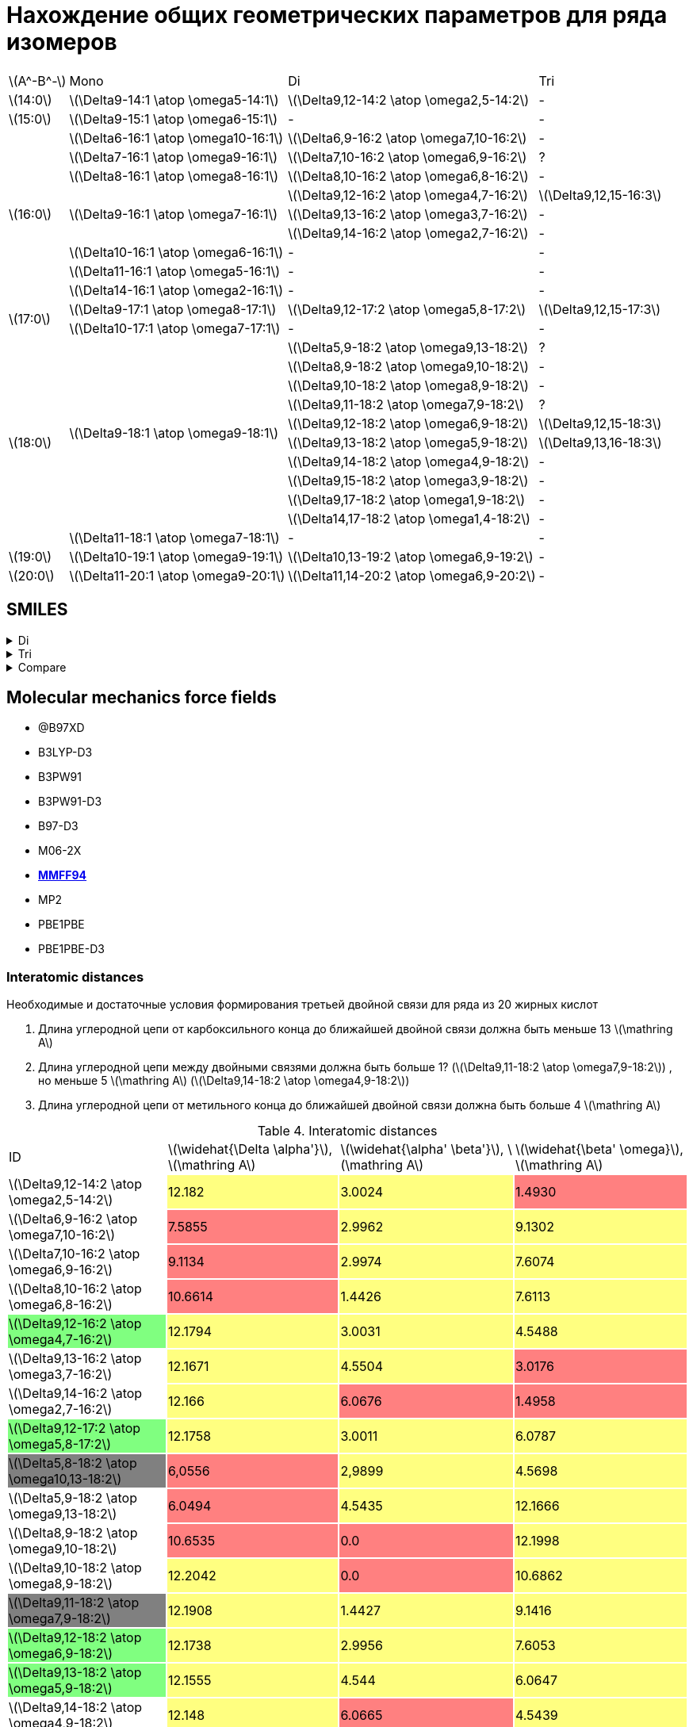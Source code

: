 = Нахождение общих геометрических параметров для ряда изомеров
:page-categories: [Experiment]
:page-update: [2024-05-23, 2024-05-24]
:stem: latexmath

[%autowidth]
[cols="4*"]
|===
    |stem:[A^-B^-]    |Mono                                   |Di                                          |Tri
    |stem:[14:0]      |stem:[\Delta9-14:1 \atop \omega5-14:1] |stem:[\Delta9,12-14:2 \atop \omega2,5-14:2] |-
    |stem:[15:0]      |stem:[\Delta9-15:1 \atop \omega6-15:1] |-                                           |-
 .9+|stem:[16:0]      |stem:[\Delta6-16:1 \atop \omega10-16:1]|stem:[\Delta6,9-16:2 \atop \omega7,10-16:2] |-
                      |stem:[\Delta7-16:1 \atop \omega9-16:1] |stem:[\Delta7,10-16:2 \atop \omega6,9-16:2] |?
                      |stem:[\Delta8-16:1 \atop \omega8-16:1] |stem:[\Delta8,10-16:2 \atop \omega6,8-16:2] |-
                   .3+|stem:[\Delta9-16:1 \atop \omega7-16:1] |stem:[\Delta9,12-16:2 \atop \omega4,7-16:2] |stem:[\Delta9,12,15-16:3]
                                                              |stem:[\Delta9,13-16:2 \atop \omega3,7-16:2] |-
                                                              |stem:[\Delta9,14-16:2 \atop \omega2,7-16:2] |-
                      |stem:[\Delta10-16:1 \atop \omega6-16:1]|-                                           |-
                      |stem:[\Delta11-16:1 \atop \omega5-16:1]|-                                           |-
                      |stem:[\Delta14-16:1 \atop \omega2-16:1]|-                                           |-
 .2+|stem:[17:0]      |stem:[\Delta9-17:1 \atop \omega8-17:1] |stem:[\Delta9,12-17:2 \atop \omega5,8-17:2] |stem:[\Delta9,12,15-17:3]
                      |stem:[\Delta10-17:1 \atop \omega7-17:1]|-                                           |-
.11+|stem:[18:0]  .10+|stem:[\Delta9-18:1 \atop \omega9-18:1] |stem:[\Delta5,9-18:2 \atop \omega9,13-18:2] |?
                                                              |stem:[\Delta8,9-18:2 \atop \omega9,10-18:2] |-
                                                              |stem:[\Delta9,10-18:2 \atop \omega8,9-18:2] |-
                                                              |stem:[\Delta9,11-18:2 \atop \omega7,9-18:2] |?
                                                              |stem:[\Delta9,12-18:2 \atop \omega6,9-18:2] |stem:[\Delta9,12,15-18:3]
                                                              |stem:[\Delta9,13-18:2 \atop \omega5,9-18:2] |stem:[\Delta9,13,16-18:3]
                                                              |stem:[\Delta9,14-18:2 \atop \omega4,9-18:2] |-
                                                              |stem:[\Delta9,15-18:2 \atop \omega3,9-18:2] |-
                                                              |stem:[\Delta9,17-18:2 \atop \omega1,9-18:2] |-
                                                              |stem:[\Delta14,17-18:2 \atop \omega1,4-18:2]|-
                      |stem:[\Delta11-18:1 \atop \omega7-18:1]|-                                           |-
    |stem:[19:0]      |stem:[\Delta10-19:1 \atop \omega9-19:1]|stem:[\Delta10,13-19:2 \atop \omega6,9-19:2]|-
    |stem:[20:0]      |stem:[\Delta11-20:1 \atop \omega9-20:1]|stem:[\Delta11,14-20:2 \atop \omega6,9-20:2]|-
|===

== SMILES

.Di
[%collapsible]
====
.Di
[%autowidth]
[cols="3*"]
|===
|ID                                                                       |SMILES                                                      |SVG
|stem:[\Delta9,12-14:2 \atop \omega2,5-14:2]{set:cellbgcolor:transparent} |C/C=C\C/C=C\CCCCCCCC(=O)O{set:cellbgcolor:transparent}      |image:/assets/posts/2024-05-22/2꞉14-Δ9,12ω2,5.svg[]
|stem:[\Delta6,9-16:2 \atop \omega7,10-16:2]{set:cellbgcolor:transparent} |CCCCCC/C=C\C/C=C\CCCCC(=O)O{set:cellbgcolor:transparent}    |image:/assets/posts/2024-05-22/2꞉16-Δ6,9ω7,10.svg[]
|stem:[\Delta7,10-16:2 \atop \omega6,9-16:2]{set:cellbgcolor:transparent} |CCCCC/C=C\C/C=C\CCCCCC(=O)O{set:cellbgcolor:transparent}    |image:/assets/posts/2024-05-22/2꞉16-Δ7,10ω6,9.svg[]
|stem:[\Delta8,10-16:2 \atop \omega6,8-16:2]{set:cellbgcolor:transparent} |CCCCC/C=C\C=C/CCCCCCC(=O)O{set:cellbgcolor:transparent}     |image:/assets/posts/2024-05-22/2꞉16-Δ8,10ω6,8.svg[]
|stem:[\Delta9,12-16:2 \atop \omega4,7-16:2]{set:cellbgcolor:#80FF80}     |CCC/C=C\C/C=C\CCCCCCCC(=O)O{set:cellbgcolor:transparent}    |image:/assets/posts/2024-05-22/2꞉16-Δ9,12ω4,7.svg[]
|stem:[\Delta9,13-16:2 \atop \omega3,7-16:2]{set:cellbgcolor:transparent} |CC/C=C\CC/C=C\CCCCCCCC(=O)O{set:cellbgcolor:transparent}    |image:/assets/posts/2024-05-22/2꞉16-Δ9,13ω3,7.svg[]
|stem:[\Delta9,14-16:2 \atop \omega2,7-16:2]{set:cellbgcolor:transparent} |C/C=C\CCC/C=C\CCCCCCCC(=O)O{set:cellbgcolor:transparent}    |image:/assets/posts/2024-05-22/2꞉16-Δ9,14ω2,7.svg[]
|stem:[\Delta9,12-17:2 \atop \omega5,8-17:2]{set:cellbgcolor:#80FF80}     |CCCC/C=C\C/C=C\CCCCCCCC(=O)O{set:cellbgcolor:transparent}   |image:/assets/posts/2024-05-22/2꞉17-Δ9,12ω5,8.svg[]
|stem:[\Delta5,8-18:2 \atop \omega10,13-18:2]{set:cellbgcolor:gray}       |CCCCCCCCC/C=C\C/C=C\CCCC(=O)O{set:cellbgcolor:transparent}  |image:/assets/posts/2024-05-22/2꞉18-Δ5,8ω10,13.svg[]
|stem:[\Delta5,9-18:2 \atop \omega9,13-18:2]{set:cellbgcolor:transparent} |CCCCCCCC/C=C\CC/C=C\CCCC(=O)O{set:cellbgcolor:transparent}  |image:/assets/posts/2024-05-22/2꞉18-Δ5,9ω9,13.svg[]
|stem:[\Delta8,9-18:2 \atop \omega9,10-18:2]{set:cellbgcolor:transparent} |CCCCCCCC/C=C=C\CCCCCCC(=O)O{set:cellbgcolor:transparent}    |image:/assets/posts/2024-05-22/2꞉18-Δ8,9ω9,10.svg[]
|stem:[\Delta9,10-18:2 \atop \omega8,9-18:2]{set:cellbgcolor:transparent} |CCCCCCC/C=C=C\CCCCCCCC(=O)O{set:cellbgcolor:transparent}    |image:/assets/posts/2024-05-22/2꞉18-Δ9,10ω8,9.svg[]
|stem:[\Delta9,11-18:2 \atop \omega7,9-18:2]{set:cellbgcolor:gray}        |CCCCCC/C=C\C=C/CCCCCCCC(=O)O{set:cellbgcolor:transparent}   |image:/assets/posts/2024-05-22/2꞉18-Δ9,11ω7,9.svg[]
|stem:[\Delta9,12-18:2 \atop \omega6,9-18:2]{set:cellbgcolor:#80FF80}     |CCCCC/C=C\C/C=C\CCCCCCCC(=O)O{set:cellbgcolor:transparent}  |image:/assets/posts/2024-05-22/2꞉18-Δ9,12ω6,9.svg[]
|stem:[\Delta9,13-18:2 \atop \omega5,9-18:2]{set:cellbgcolor:#80FF80}     |CCCC/C=C\CC/C=C\CCCCCCCC(=O)O{set:cellbgcolor:transparent}  |image:/assets/posts/2024-05-22/2꞉18-Δ9,13ω5,9.svg[]
|stem:[\Delta9,14-18:2 \atop \omega4,9-18:2]{set:cellbgcolor:transparent} |CCC/C=C\CCC/C=C\CCCCCCCC(=O)O{set:cellbgcolor:transparent}  |image:/assets/posts/2024-05-22/2꞉18-Δ9,14ω4,9.svg[]
|stem:[\Delta9,15-18:2 \atop \omega3,9-18:2]{set:cellbgcolor:transparent} |CC/C=C\CCCC/C=C\CCCCCCCC(=O)O{set:cellbgcolor:transparent}  |image:/assets/posts/2024-05-22/2꞉18-Δ9,15ω3,9.svg[]
|stem:[\Delta9,17-18:2 \atop \omega1,9-18:2]{set:cellbgcolor:transparent} |C=C\CCCCCC/C=C\CCCCCCCC(=O)O{set:cellbgcolor:transparent}   |image:/assets/posts/2024-05-22/2꞉18-Δ9,17ω1,9.svg[]
|stem:[\Delta14,17-18:2 \atop \omega1,4-18:2]{set:cellbgcolor:transparent}|C=C\C/C=C\CCCCCCCCCCCCC(=O)O{set:cellbgcolor:transparent}   |image:/assets/posts/2024-05-22/2꞉18-Δ14,17ω1,4.svg[]
|stem:[\Delta10,13-19:2 \atop \omega6,9-19:2]{set:cellbgcolor:transparent}|CCCCC/C=C\C/C=C\CCCCCCCCC(=O)O{set:cellbgcolor:transparent} |image:/assets/posts/2024-05-22/2꞉19-Δ10,13ω6,9.svg[]
|stem:[\Delta11,14-20:2 \atop \omega6,9-20:2]{set:cellbgcolor:transparent}|CCCCC/C=C\C/C=C\CCCCCCCCCC(=O)O{set:cellbgcolor:transparent}|image:/assets/posts/2024-05-22/2꞉20-Δ11,14ω6,9.svg[]
|===
====

.Tri
[%collapsible]
====
.Tri
[%autowidth]
[cols="3*"]
|===
|ID                                              |SMILES                          |SVG
|stem:[\Delta9,12,15-16:3 \atop \omega1,4,7-16:3]|C=C\C/C=C\C/C=C\CCCCCCCC(=O)O   |image:/assets/posts/2024-05-22/3꞉16-Δ9,12,15.svg[]
|stem:[\Delta9,12,15-17:3 \atop \omega2,5,8-17:3]|C/C=C\C/C=C\C/C=C\CCCCCCCC(=O)O |image:/assets/posts/2024-05-22/3꞉17-Δ9,12,15.svg[]
|stem:[\Delta9,12,15-18:3 \atop \omega3,6,9-18:3]|CC/C=C\C/C=C\C/C=C\CCCCCCCC(=O)O|image:/assets/posts/2024-05-22/3꞉18-Δ9,12,15.svg[]
|stem:[\Delta9,13,16-18:3 \atop \omega2,5,9-18:3]|C/C=C\C/C=C\CC/C=C\CCCCCCCC(=O)O|image:/assets/posts/2024-05-22/3꞉18-Δ9,13,16.svg[]
|===
====

.Compare
[%collapsible]
====
.Compare
[%autowidth]
[cols="3*"]
|===
|ID                    |FROM                                           |TO
|stem:[\Delta9,12-16:2]|image:/assets/posts/2024-05-22/2꞉16-Δ9,12ω4,7.svg[]|image:/assets/posts/2024-05-22/3꞉16-Δ9,12,15.svg[]
|stem:[\Delta9,12-17:2]|image:/assets/posts/2024-05-22/2꞉17-Δ9,12ω5,8.svg[]|image:/assets/posts/2024-05-22/3꞉17-Δ9,12,15.svg[]
|stem:[\Delta9,12-18:2]|image:/assets/posts/2024-05-22/2꞉18-Δ9,12ω6,9.svg[]|image:/assets/posts/2024-05-22/3꞉18-Δ9,12,15.svg[]
|stem:[\Delta9,13-18:2]|image:/assets/posts/2024-05-22/2꞉18-Δ9,13ω5,9.svg[]|image:/assets/posts/2024-05-22/3꞉18-Δ9,13,16.svg[]
|===
====

== Molecular mechanics force fields

* @B97XD
* B3LYP-D3
* B3PW91
* B3PW91-D3
* B97-D3
* M06-2X
* https://openbabel.org/docs/Forcefields/mmff94.html[*MMFF94*]
* MP2
* PBE1PBE
* PBE1PBE-D3

=== Interatomic distances

.Необходимые и достаточные условия формирования третьей двойной связи для ряда из 20 жирных кислот
[caption=]
====
. Длина углеродной цепи от карбоксильного конца до ближайшей двойной связи должна быть меньше 13 stem:[\mathring A]
. Длина углеродной цепи между двойными связями должна быть больше 1? (stem:[\Delta9,11-18:2 \atop \omega7,9-18:2]) , но меньше 5 stem:[\mathring A] (stem:[\Delta9,14-18:2 \atop \omega4,9-18:2])
. Длина углеродной цепи от метильного конца до ближайшей двойной связи должна быть больше 4 stem:[\mathring A]
====

.Interatomic distances
[%autowidth]
[cols="4*"]
|===
|ID{set:cellbgcolor:transparent}                                          |stem:[\widehat{\Delta \alpha'}], stem:[\mathring A]|stem:[\widehat{\alpha' \beta'}], stem:[\mathring A]|stem:[\widehat{\beta' \omega}], stem:[\mathring A]
|stem:[\Delta9,12-14:2 \atop \omega2,5-14:2]{set:cellbgcolor:transparent} |12.182{set:cellbgcolor:#FFFF80}                    |3.0024{set:cellbgcolor:#FFFF80}                    |1.4930{set:cellbgcolor:#FF8080}
|stem:[\Delta6,9-16:2 \atop \omega7,10-16:2]{set:cellbgcolor:transparent} |7.5855{set:cellbgcolor:#FF8080}                    |2.9962{set:cellbgcolor:#FFFF80}                    |9.1302{set:cellbgcolor:#FFFF80}
|stem:[\Delta7,10-16:2 \atop \omega6,9-16:2]{set:cellbgcolor:transparent} |9.1134{set:cellbgcolor:#FF8080}                    |2.9974{set:cellbgcolor:#FFFF80}                    |7.6074{set:cellbgcolor:#FFFF80}
|stem:[\Delta8,10-16:2 \atop \omega6,8-16:2]{set:cellbgcolor:transparent} |10.6614{set:cellbgcolor:#FF8080}                   |1.4426{set:cellbgcolor:#FFFF80}                    |7.6113{set:cellbgcolor:#FFFF80}
|stem:[\Delta9,12-16:2 \atop \omega4,7-16:2]{set:cellbgcolor:#80FF80}     |12.1794{set:cellbgcolor:#FFFF80}                   |3.0031{set:cellbgcolor:#FFFF80}                    |4.5488{set:cellbgcolor:#FFFF80}
|stem:[\Delta9,13-16:2 \atop \omega3,7-16:2]{set:cellbgcolor:transparent} |12.1671{set:cellbgcolor:#FFFF80}                   |4.5504{set:cellbgcolor:#FFFF80}                    |3.0176{set:cellbgcolor:#FF8080}
|stem:[\Delta9,14-16:2 \atop \omega2,7-16:2]{set:cellbgcolor:transparent} |12.166{set:cellbgcolor:#FFFF80}                    |6.0676{set:cellbgcolor:#FF8080}                    |1.4958{set:cellbgcolor:#FF8080}
|stem:[\Delta9,12-17:2 \atop \omega5,8-17:2]{set:cellbgcolor:#80FF80}     |12.1758{set:cellbgcolor:#FFFF80}                   |3.0011{set:cellbgcolor:#FFFF80}                    |6.0787{set:cellbgcolor:#FFFF80}
|stem:[\Delta5,8-18:2 \atop \omega10,13-18:2]{set:cellbgcolor:gray}       |6,0556{set:cellbgcolor:#FF8080}                    |2,9899{set:cellbgcolor:#FFFF80}                    |4.5698{set:cellbgcolor:#FFFF80}
|stem:[\Delta5,9-18:2 \atop \omega9,13-18:2]{set:cellbgcolor:transparent} |6.0494{set:cellbgcolor:#FF8080}                    |4.5435{set:cellbgcolor:#FFFF80}                    |12.1666{set:cellbgcolor:#FFFF80}
|stem:[\Delta8,9-18:2 \atop \omega9,10-18:2]{set:cellbgcolor:transparent} |10.6535{set:cellbgcolor:#FF8080}                   |0.0{set:cellbgcolor:#FF8080}                       |12.1998{set:cellbgcolor:#FFFF80}
|stem:[\Delta9,10-18:2 \atop \omega8,9-18:2]{set:cellbgcolor:transparent} |12.2042{set:cellbgcolor:#FFFF80}                   |0.0{set:cellbgcolor:#FF8080}                       |10.6862{set:cellbgcolor:#FFFF80}
|stem:[\Delta9,11-18:2 \atop \omega7,9-18:2]{set:cellbgcolor:gray}        |12.1908{set:cellbgcolor:#FFFF80}                   |1.4427{set:cellbgcolor:#FFFF80}                    |9.1416{set:cellbgcolor:#FFFF80}
|stem:[\Delta9,12-18:2 \atop \omega6,9-18:2]{set:cellbgcolor:#80FF80}     |12.1738{set:cellbgcolor:#FFFF80}                   |2.9956{set:cellbgcolor:#FFFF80}                    |7.6053{set:cellbgcolor:#FFFF80}
|stem:[\Delta9,13-18:2 \atop \omega5,9-18:2]{set:cellbgcolor:#80FF80}     |12.1555{set:cellbgcolor:#FFFF80}                   |4.544{set:cellbgcolor:#FFFF80}                     |6.0647{set:cellbgcolor:#FFFF80}
|stem:[\Delta9,14-18:2 \atop \omega4,9-18:2]{set:cellbgcolor:transparent} |12.148{set:cellbgcolor:#FFFF80}                    |6.0665{set:cellbgcolor:#FF8080}                    |4.5439{set:cellbgcolor:#FFFF80}
|stem:[\Delta9,15-18:2 \atop \omega3,9-18:2]{set:cellbgcolor:transparent} |12.1731{set:cellbgcolor:#FFFF80}                   |7.599{set:cellbgcolor:#FF8080}                     |3.0212{set:cellbgcolor:#FF8080}
|stem:[\Delta9,17-18:2 \atop \omega1,9-18:2]{set:cellbgcolor:transparent} |12.1657{set:cellbgcolor:#FFFF80}                   |10.6395{set:cellbgcolor:#FF8080}                   |0.0{set:cellbgcolor:#FF8080}
|stem:[\Delta14,17-18:2 \atop \omega1,4-18:2]{set:cellbgcolor:transparent}|19.8034{set:cellbgcolor:#FF8080}                   |2.9993{set:cellbgcolor:#FFFF80}                    |0.0{set:cellbgcolor:#FF8080}
|stem:[\Delta10,13-19:2 \atop \omega6,9-19:2]{set:cellbgcolor:transparent}|13.7024{set:cellbgcolor:#FF8080}                   |2.9899{set:cellbgcolor:#FFFF80}                    |7.6017{set:cellbgcolor:#FFFF80}
|stem:[\Delta11,14-20:2 \atop \omega6,9-20:2]{set:cellbgcolor:transparent}|15.2436{set:cellbgcolor:#FF8080}                   |2.9804{set:cellbgcolor:#FFFF80}                    |7.6029{set:cellbgcolor:#FFFF80}
|===

.{where}
[%collapsible]
====
stem:[\widehat{\Delta \alpha'}]:: длина углеродной цепи от карбоксильного конца до ближайшей двойной связи.
stem:[\widehat{\alpha' \beta'}]:: длина углеродной цепи между двойными связями.
stem:[\widehat{\beta' \omega}]:: длина углеродной цепи от метильного конца до ближайшей двойной связи.
====

.{details}
[%collapsible]
====
.Interatomic distances
[%autowidth]
[cols="6*"]
|===
|ID{set:cellbgcolor:transparent}                                          |stem:[\overline{\Delta \alpha'}], stem:[\mathring A]|stem:[\overline{\Delta \beta'}], stem:[\mathring A]|stem:[\overline{\alpha' \omega}], stem:[\mathring A]|stem:[\overline{\beta' \omega}], stem:[\mathring A]|stem:[\overline{\Delta \omega}], stem:[\mathring A]
|stem:[\Delta9,12-14:2 \atop \omega2,5-14:2]{set:cellbgcolor:transparent} |9.1715{set:cellbgcolor:transparent}                 |11.3547{set:cellbgcolor:transparent}               |5.4483{set:cellbgcolor:transparent}                 |1.4930{set:cellbgcolor:transparent}                |12.1432{set:cellbgcolor:transparent}
|stem:[\Delta6,9-16:2 \atop \omega7,10-16:2]{set:cellbgcolor:transparent} |6.3015{set:cellbgcolor:transparent}                 |9.2967{set:cellbgcolor:transparent}                |10.4333{set:cellbgcolor:transparent}                |7.5109{set:cellbgcolor:transparent}                |10.8968{set:cellbgcolor:transparent}
|stem:[\Delta7,10-16:2 \atop \omega6,9-16:2]{set:cellbgcolor:transparent} |6.7190{set:cellbgcolor:transparent}                 |10.4135{set:cellbgcolor:transparent}               |9.3509{set:cellbgcolor:transparent}                 |5.3426{set:cellbgcolor:transparent}                |13.7622{set:cellbgcolor:transparent}
|stem:[\Delta8,10-16:2 \atop \omega6,8-16:2]{set:cellbgcolor:transparent} |8.8350{set:cellbgcolor:transparent}                 |11.4541{set:cellbgcolor:transparent}               |7.8885{set:cellbgcolor:transparent}                 |6.3289{set:cellbgcolor:transparent}                |13.8574{set:cellbgcolor:transparent}
|stem:[\Delta9,12-16:2 \atop \omega4,7-16:2]{set:cellbgcolor:#80FF80}     |10.0358{set:cellbgcolor:transparent}                |14.3915{set:cellbgcolor:transparent}               |7.0650{set:cellbgcolor:transparent}                 |3.8456{set:cellbgcolor:transparent}                |15.1754{set:cellbgcolor:transparent}
|stem:[\Delta9,13-16:2 \atop \omega3,7-16:2]{set:cellbgcolor:transparent} |9.9856{set:cellbgcolor:transparent}                 |15.3212{set:cellbgcolor:transparent}               |6.7819{set:cellbgcolor:transparent}                 |2.4854{set:cellbgcolor:transparent}                |16.3583{set:cellbgcolor:transparent}
|stem:[\Delta9,14-16:2 \atop \omega2,7-16:2]{set:cellbgcolor:transparent} |9.9767{set:cellbgcolor:transparent}                 |15.1680{set:cellbgcolor:transparent}               |5.5038{set:cellbgcolor:transparent}                 |1.4958{set:cellbgcolor:transparent}                |15.0571{set:cellbgcolor:transparent}
|stem:[\Delta9,12-17:2 \atop \omega5,8-17:2]{set:cellbgcolor:#80FF80}     |9.1409{set:cellbgcolor:transparent}                 |11.3410{set:cellbgcolor:transparent}               |8.2550{set:cellbgcolor:transparent}                 |4.4526{set:cellbgcolor:transparent}                |12.0280{set:cellbgcolor:transparent}
|stem:[\Delta5,9-18:2 \atop \omega9,13-18:2]{set:cellbgcolor:transparent} |4.3625{set:cellbgcolor:transparent}                 |9.0521{set:cellbgcolor:transparent}                |13.9848{set:cellbgcolor:transparent}                |9.9758{set:cellbgcolor:transparent}                |17.7246{set:cellbgcolor:transparent}
|stem:[\Delta8,9-18:2 \atop \omega9,10-18:2]{set:cellbgcolor:transparent} |8.8254{set:cellbgcolor:transparent}                 |10.2927{set:cellbgcolor:transparent}               |11.4290{set:cellbgcolor:transparent}                |10.0657{set:cellbgcolor:transparent}               |19.6724{set:cellbgcolor:transparent}
|stem:[\Delta9,10-18:2 \atop \omega8,9-18:2]{set:cellbgcolor:transparent} |10.0813{set:cellbgcolor:transparent}                |11.4721{set:cellbgcolor:transparent}               |8.7025{set:cellbgcolor:transparent}                 |7.8897{set:cellbgcolor:transparent}                |18.7793{set:cellbgcolor:transparent}
|stem:[\Delta9,11-18:2 \atop \omega7,9-18:2]{set:cellbgcolor:gray}        |10.0414{set:cellbgcolor:transparent}                |12.0676{set:cellbgcolor:transparent}               |8.8317{set:cellbgcolor:transparent}                 |7.5278{set:cellbgcolor:transparent}                |12.7803{set:cellbgcolor:transparent}
|stem:[\Delta9,12-18:2 \atop \omega6,9-18:2]{set:cellbgcolor:#80FF80}     |9.1463{set:cellbgcolor:transparent}                 |11.3315{set:cellbgcolor:transparent}               |9.3157{set:cellbgcolor:transparent}                 |6.3268{set:cellbgcolor:transparent}                |10.1050{set:cellbgcolor:transparent}
|stem:[\Delta9,13-18:2 \atop \omega5,9-18:2]{set:cellbgcolor:#80FF80}     |9.9650{set:cellbgcolor:transparent}                 |15.2865{set:cellbgcolor:transparent}               |9.4037{set:cellbgcolor:transparent}                 |4.9566{set:cellbgcolor:transparent}                |18.4730{set:cellbgcolor:transparent}
|stem:[\Delta9,14-18:2 \atop \omega4,9-18:2]{set:cellbgcolor:transparent} |9.9502{set:cellbgcolor:transparent}                 |15.2249{set:cellbgcolor:transparent}               |9.4248{set:cellbgcolor:transparent}                 |3.8407{set:cellbgcolor:transparent}                |18.3630{set:cellbgcolor:transparent}
|stem:[\Delta9,15-18:2 \atop \omega3,9-18:2]{set:cellbgcolor:transparent} |9.9981{set:cellbgcolor:transparent}                 |10.5597{set:cellbgcolor:transparent}               |6.3750{set:cellbgcolor:transparent}                 |2.4908{set:cellbgcolor:transparent}                |8.6319{set:cellbgcolor:transparent}
|stem:[\Delta9,17-18:2 \atop \omega1,9-18:2]{set:cellbgcolor:transparent} |9.9822{set:cellbgcolor:transparent}                 |15.9524{set:cellbgcolor:transparent}               |10.4352{set:cellbgcolor:transparent}                |0.0{set:cellbgcolor:transparent}                   |15.9524{set:cellbgcolor:transparent}
|stem:[\Delta14,17-18:2 \atop \omega1,4-18:2]{set:cellbgcolor:transparent}|14.6817{set:cellbgcolor:transparent}                |16.0950{set:cellbgcolor:transparent}               |4.7524{set:cellbgcolor:transparent}                 |0.0{set:cellbgcolor:transparent}                   |16.0950{set:cellbgcolor:transparent}
|stem:[\Delta10,13-19:2 \atop \omega6,9-19:2]{set:cellbgcolor:transparent}|10.2329{set:cellbgcolor:transparent}                |12.5203{set:cellbgcolor:transparent}               |9.3171{set:cellbgcolor:transparent}                 |6.3186{set:cellbgcolor:transparent}                |11.4052{set:cellbgcolor:transparent}
|stem:[\Delta11,14-20:2 \atop \omega6,9-20:2]{set:cellbgcolor:transparent}|11.5861{set:cellbgcolor:transparent}                |13.5766{set:cellbgcolor:transparent}               |9.2946{set:cellbgcolor:transparent}                 |6.3168{set:cellbgcolor:transparent}                |11.8228{set:cellbgcolor:transparent}
|===

stem:[\widehat{\Delta \alpha'}]:

14-Δ9,12ω2,5 = 1.5016 + 1.5297 + 1.5322 + 1.5303 + 1.5287 + 1.5293 + 1.5253 + 1.5049 = 12.182 +
16-Δ6,9ω7,10 = 1.4995 + 1.5284 + 1.5259 + 1.5275 + 1.5042 = 7.5855 +
16-Δ7,10ω6,9 = 1.5016 + 1.5314 + 1.5294 + 1.5238 + 1.5247 + 1.5025 = 9.1134 +
16-Δ8,10ω6,8 = 1.5054 + 1.5332 + 1.5293 + 1.5316 + 1.5298 + 1.5271 + 1.5050 = 10.6614 +
16-Δ9,12ω4,7 = 1.5035 + 1.5282 + 1.5286 + 1.5282 + 1.5287 + 1.5294 + 1.5270 + 1.5058 = 12.1794 +
16-Δ9,13ω3,7 = 1.4974 + 1.5288 + 1.5247 + 1.5277 + 1.5265 + 1.5278 + 1.5287 + 1.5055 = 12.1671 +
16-Δ9,14ω2,7 = 1.5010 + 1.5266 + 1.5252 + 1.5286 + 1.5275 + 1.5279 + 1.5259 + 1.5033 = 12.166 +
17-Δ9,12ω5,8 = 1.5036 + 1.5343 + 1.5288 + 1.5287 + 1.5267 + 1.5249 + 1.5254 + 1.5034 = 12.1758 +
18-Δ5,8ω10,13 = 1.4986 + 1.5299 + 1.5289 + 1.4982 = 6,0556 +
18-Δ5,9ω9,13 = 1.4950 + 1.5276 + 1.5274 + 1.4994 = 6.0494 +
18-Δ8,9ω9,10 = 1.5005 + 1.5284 + 1.5282 + 1.5312 + 1.5290 + 1.5291 + 1.5071 = 10.6535 +
18-Δ9,10ω8,9 = 1.5006 + 1.5320 + 1.5324 + 1.5334 + 1.5351 + 1.5325 + 1.5307 + 1.5075 = 12.2042 +
18-Δ9,11ω7,9 = 1.5057 + 1.5313 + 1.5296 + 1.5303 + 1.5304 + 1.5296 + 1.5280 + 1.5059 = 12.1908 +
18-Δ9,12ω6,9 = 1.5043 + 1.5343 + 1.5297 + 1.5259 + 1.5267 + 1.5252 + 1.5249 + 1.5028 = 12.1738 +
18-Δ9,13ω5,9 = 1.4943 + 1.5237 + 1.5217 + 1.5270 + 1.5273 + 1.5291 + 1.5267 + 1.5057 = 12.1555 +
18-Δ9,14ω4,9 = 1.4968 + 1.5249 + 1.5221 + 1.5250 + 1.5252 + 1.5261 + 1.5244 + 1.5035 = 12.148 +
18-Δ9,15ω3,9 = 1.5025 + 1.5256 + 1.5284 + 1.5289 + 1.5278 + 1.5288 + 1.5257 + 1.5054 = 12.1731 +
18-Δ9,17ω1,9 = 1.5023 + 1.5255 + 1.5259 + 1.5290 + 1.5257 + 1.5285 + 1.5249 + 1.5039 = 12.1657 +
18-Δ14,17ω1,4 = 1.4977 + 1.5307 + 1.5246 + 1.5325 + 1.5278 + 1.5286 + 1.5221 + 1.5277 + 1.5252 + 1.5287 + 1.5272 + 1.5260 + 1.5046 = 19.8034 +
19-Δ10,13ω6,9 = 1.5053 + 1.5341 + 1.5290 + 1.5250 + 1.5255 + 1.5273 + 1.5288 + 1.5290 + 1.4984 = 13.7024 +
20-Δ11,14ω6,9 = 1.5031 + 1.5366 + 1.5270 + 1.5246 + 1.5273 + 1.5280 + 1.5315 + 1.5288 + 1.5329 + 1.5038 = 15.2436 +

stem:[\widehat{\alpha' \beta'}]:

14-Δ9,12ω2,5 = 1.5003 + 1.5021 = 3,0024 +
16-Δ6,9ω7,10 = 1.4972 + 1.4993 = 2,9962 +
16-Δ7,10ω6,9 = 1.4986 + 1.4988 = 2,9974 +
16-Δ8,10ω6,8 = 1.4426 +
16-Δ9,12ω4,7 = 1.5028 + 1.5003 = 3,0031 +
16-Δ9,13ω3,7 = 1.5079 + 1.5369 + 1.5056 = 4,5504 +
16-Δ9,14ω2,7 = 1.5010 + 1.5329 + 1.5318 + 1.5019 = 6,0676 +
17-Δ9,12ω5,8 = 1.4993 + 1.5018 = 3,0011 +
18-Δ5,8ω10,13 = 1.5012 + 1.4887 = 2.9899 +
18-Δ5,9ω9,13 = 1.5070 + 1.5311 + 1.5054 = 4,5435 +
18-Δ8,9ω9,10 = 0.0 +
18-Δ9,10ω8,9 = 0.0 +
18-Δ9,11ω7,9 = 1.4427 +
18-Δ9,12ω6,9 = 1.4965 + 1.4991 = 2,9956 +
18-Δ9,13ω5,9 = 1.5078 + 1.5321 + 1.5041 = 4,544 +
18-Δ9,14ω4,9 = 1.5027 + 1.5325 + 1.5304 + 1.5009 = 6,0665 +
18-Δ9,15ω3,9 = 1.5044 + 1.5352 + 1.5307 + 1.5280 + 1.5007 = 7,599 +
18-Δ9,17ω1,9 = 1.4995 + 1.5295 + 1.5274 + 1.5291 + 1.5255 + 1.5263 + 1.5022 = 10,6395 +
18-Δ14,17ω1,4 = 1.4987 + 1.5006 = 2,9993 +
19-Δ10,13ω6,9 = 1.4904 + 1.4995 = 2,9899 +
20-Δ11,14ω6,9 = 1.4848 + 1.4956 = 2,9804 +

stem:[\widehat{\beta' \omega}]:

14-Δ9,12ω2,5 = 1.4930 +
16-Δ6,9ω7,10 = 1.5205 + 1.5272 + 1.5289 + 1.5267 + 1.5280 + 1.4989 = 9.1302 +
16-Δ7,10ω6,9 = 1.5204 + 1.5241 + 1.5294 + 1.5316 + 1.5019 = 7.6074 +
16-Δ8,10ω6,8 = 1.5197 + 1.5291 + 1.5282 + 1.5306 + 1.5037 = 7.6113 +
16-Δ9,12ω4,7 = 1.5192 + 1.5277 + 1.5019 = 4.5488 +
16-Δ9,13ω3,7 = 1.5196 + 1.4980 = 3.0176 +
16-Δ9,14ω2,7 = 1.4958 +
17-Δ9,12ω5,8 = 1.5192 + 1.5314 + 1.5297 + 1.4984 = 6.0787 +
18-Δ5,8ω10,13 = 1.5278 + 1.5362 + 1.5058 = 4.5698 +
18-Δ5,9ω9,13 = 1.5205 + 1.5279 + 1.5280 + 1.5272 + 1.5263 + 1.5205 + 1.5249 + 1.4913 = 12.1666 +
18-Δ8,9ω9,10 = 1.5217 + 1.5300 + 1.5315 + 1.5309 + 1.5309 + 1.5284 + 1.5265 + 1.4999 = 12.1998 +
18-Δ9,10ω8,9 = 1.5222 + 1.5305 + 1.5331 + 1.5324 + 1.5351 + 1.5322 + 1.5007 = 10.6862 +
18-Δ9,11ω7,9 = 1.5211 + 1.5283 + 1.5307 + 1.5282 + 1.5305 + 1.5028 = 9.1416 +
18-Δ9,12ω6,9 = 1.5198 + 1.5284 + 1.5266 + 1.5285 + 1.5020 = 7.6053 +
18-Δ9,13ω5,9 = 1.5198 + 1.5237 + 1.5275 + 1.4937 = 6.0647 +
18-Δ9,14ω4,9 = 1.5199 + 1.5256 + 1.4984 = 4.5439 +
18-Δ9,15ω3,9 = 1.5206 + 1.5006 = 3.0212 +
18-Δ9,17ω1,9 = 0.0 +
18-Δ14,17ω1,4 = 0.0 +
19-Δ10,13ω6,9 = 1.5200 + 1.5270 + 1.5261 + 1.5294 + 1.4992 = 7.6017 +
20-Δ11,14ω6,9 = 1.5212 + 1.5289 + 1.5278 + 1.5300 + 1.4950 = 7.6029 +

stem:[\overline{\Delta \alpha'} = max ... max_\omega + 1]

stem:[\overline{\Delta \beta'} = max ... min_\omega]

stem:[\overline{\alpha' \omega} = max_\omega + 1 ... min]

stem:[\overline{\beta' \omega} = min_\omega ... min]

stem:[\overline{\Delta \omega} = max ... min]
====

=== Bond angles
.{details}
[%collapsible]
====
.Bond angles
[%autowidth]
[cols="21*"]
|===
|Angle{set:cellbgcolor:transparent}                 |stem:[\Delta9,12-14:2] stem:[\omega2,5-14:2]{set:cellbgcolor:transparent}|stem:[\Delta6,9-16:2] stem:[\omega7,10-16:2]{set:cellbgcolor:transparent}|stem:[\Delta7,10-16:2] stem:[\omega6,9-16:2]{set:cellbgcolor:gray}|stem:[\Delta8,10-16:2] stem:[\omega6,8-16:2]{set:cellbgcolor:transparent}|stem:[\Delta9,12-16:2] stem:[\omega4,7-16:2]{set:cellbgcolor:#80FF80}|stem:[\Delta9,13-16:2] stem:[\omega3,7-16:2]{set:cellbgcolor:transparent}|stem:[\Delta9,14-16:2] stem:[\omega2,7-16:2]{set:cellbgcolor:transparent}|stem:[\Delta9,12-17:2] stem:[\omega5,8-17:2]{set:cellbgcolor:#80FF80}|stem:[\Delta5,9-18:2] stem:[\omega9,13-18:2]{set:cellbgcolor:gray}|stem:[\Delta8,9-18:2] stem:[\omega9,10-18:2]{set:cellbgcolor:transparent}|stem:[\Delta9,10-18:2] stem:[\omega8,9-18:2]{set:cellbgcolor:transparent}|stem:[\Delta9,11-18:2] stem:[\omega7,9-18:2]{set:cellbgcolor:gray}|stem:[\Delta9,12-18:2] stem:[\omega6,9-18:2]{set:cellbgcolor:#80FF80}|stem:[\Delta9,13-18:2] stem:[\omega5,9-18:2]{set:cellbgcolor:#80FF80}|stem:[\Delta9,14-18:2] stem:[\omega4,9-18:2]{set:cellbgcolor:transparent}|stem:[\Delta9,15-18:2] stem:[\omega3,9-18:2]{set:cellbgcolor:transparent}|stem:[\Delta9,17-18:2] stem:[\omega1,9-18:2]{set:cellbgcolor:transparent}|stem:[\Delta14,17-18:2] stem:[\omega1,4-18:2]{set:cellbgcolor:transparent}|stem:[\Delta10,13-19:2] stem:[\omega6,9-19:2]{set:cellbgcolor:transparent}|stem:[\Delta11,14-20:2] stem:[\omega6,9-20:2]{set:cellbgcolor:transparent}
|stem:[\angle 1~2~3]{set:cellbgcolor:transparent}   |127.061{set:cellbgcolor:#8080FF}                                         |111.310{set:cellbgcolor:transparent}                                     |110.320{set:cellbgcolor:transparent}                              |111.522{set:cellbgcolor:transparent}                                     |111.620{set:cellbgcolor:transparent}                                 |110.903{set:cellbgcolor:transparent}                                     |127.980{set:cellbgcolor:#8080FF}                                         |111.656{set:cellbgcolor:transparent}                                 |111.308{set:cellbgcolor:transparent}                              |111.596{set:cellbgcolor:transparent}                                     |111.626{set:cellbgcolor:transparent}                                     |111.456{set:cellbgcolor:transparent}                              |111.291{set:cellbgcolor:transparent}                                 |110.996{set:cellbgcolor:transparent}                                 |110.607{set:cellbgcolor:transparent}                                     |111.067{set:cellbgcolor:transparent}                                     |124.033{set:cellbgcolor:#8080FF}                                         |124.004{set:cellbgcolor:#8080FF}                                          |111.267{set:cellbgcolor:transparent}                                      |111.487{set:cellbgcolor:transparent}
|stem:[\angle 2~3~4]{set:cellbgcolor:transparent}   |127.850{set:cellbgcolor:#8080FF}                                         |111.518{set:cellbgcolor:transparent}                                     |112.139{set:cellbgcolor:transparent}                              |111.042{set:cellbgcolor:transparent}                                     |110.658{set:cellbgcolor:transparent}                                 |126.454{set:cellbgcolor:#8080FF}                                         |127.231{set:cellbgcolor:#8080FF}                                         |112.554{set:cellbgcolor:transparent}                                 |111.452{set:cellbgcolor:transparent}                              |111.702{set:cellbgcolor:transparent}                                     |111.993{set:cellbgcolor:transparent}                                     |111.580{set:cellbgcolor:transparent}                              |111.140{set:cellbgcolor:transparent}                                 |111.815{set:cellbgcolor:transparent}                                 |111.581{set:cellbgcolor:transparent}                                     |126.485{set:cellbgcolor:#8080FF}                                         |110.862{set:cellbgcolor:transparent}                                     |110.295{set:cellbgcolor:transparent}                                      |111.309{set:cellbgcolor:transparent}                                      |111.660{set:cellbgcolor:transparent}
|stem:[\angle 3~4~5]{set:cellbgcolor:transparent}   |110.668{set:cellbgcolor:transparent}                                     |110.851{set:cellbgcolor:transparent}                                     |111.775{set:cellbgcolor:transparent}                              |111.817{set:cellbgcolor:transparent}                                     |126.122{set:cellbgcolor:#8080FF}                                     |126.257{set:cellbgcolor:#8080FF}                                         |111.312{set:cellbgcolor:transparent}                                     |112.879{set:cellbgcolor:transparent}                                 |111.197{set:cellbgcolor:transparent}                              |111.469{set:cellbgcolor:transparent}                                     |111.320{set:cellbgcolor:transparent}                                     |110.984{set:cellbgcolor:transparent}                              |111.194{set:cellbgcolor:transparent}                                 |108.305{set:cellbgcolor:transparent}                                 |126.943{set:cellbgcolor:#8080FF}                                         |125.670{set:cellbgcolor:#8080FF}                                         |111.258{set:cellbgcolor:transparent}                                     |126.336{set:cellbgcolor:#8080FF}                                          |111.193{set:cellbgcolor:transparent}                                      |111.331{set:cellbgcolor:transparent}
|stem:[\angle 4~5~6]{set:cellbgcolor:transparent}   |125.528{set:cellbgcolor:#8080FF}                                         |111.558{set:cellbgcolor:transparent}                                     |111.538{set:cellbgcolor:transparent}                              |110.065{set:cellbgcolor:transparent}                                     |126.428{set:cellbgcolor:#8080FF}                                     |112.551{set:cellbgcolor:transparent}                                     |112.556{set:cellbgcolor:transparent}                                     |126.186{set:cellbgcolor:#8080FF}                                     |110.960{set:cellbgcolor:transparent}                              |111.607{set:cellbgcolor:transparent}                                     |111.965{set:cellbgcolor:transparent}                                     |111.933{set:cellbgcolor:transparent}                              |110.749{set:cellbgcolor:transparent}                                 |125.830{set:cellbgcolor:#8080FF}                                     |127.103{set:cellbgcolor:#8080FF}                                         |113.673{set:cellbgcolor:transparent}                                     |111.241{set:cellbgcolor:transparent}                                     |124.539{set:cellbgcolor:#8080FF}                                          |110.261{set:cellbgcolor:transparent}                                      |109.592{set:cellbgcolor:transparent}
|stem:[\angle 5~6~7]{set:cellbgcolor:transparent}   |123.805{set:cellbgcolor:#8080FF}                                         |109.966{set:cellbgcolor:transparent}                                     |125.370{set:cellbgcolor:#8080FF}                                  |126.946{set:cellbgcolor:#8080FF}                                         |111.004{set:cellbgcolor:transparent}                                 |111.284{set:cellbgcolor:transparent}                                     |111.093{set:cellbgcolor:transparent}                                     |126.188{set:cellbgcolor:#8080FF}                                     |110.694{set:cellbgcolor:transparent}                              |111.117{set:cellbgcolor:transparent}                                     |113.281{set:cellbgcolor:transparent}                                     |110.184{set:cellbgcolor:transparent}                              |125.725{set:cellbgcolor:#8080FF}                                     |127.183{set:cellbgcolor:#8080FF}                                     |112.213{set:cellbgcolor:transparent}                                     |115.223{set:cellbgcolor:transparent}                                     |110.292{set:cellbgcolor:transparent}                                     |111.325{set:cellbgcolor:transparent}                                      |125.252{set:cellbgcolor:#8080FF}                                          |124.305{set:cellbgcolor:#8080FF}
|stem:[\angle 6~7~8]{set:cellbgcolor:transparent}   |112.345{set:cellbgcolor:transparent}                                     |125.228{set:cellbgcolor:#8080FF}                                         |125.820{set:cellbgcolor:#8080FF}                                  |125.240{set:cellbgcolor:#8080FF}                                         |125.432{set:cellbgcolor:#8080FF}                                     |127.157{set:cellbgcolor:#8080FF}                                         |126.760{set:cellbgcolor:#8080FF}                                         |110.654{set:cellbgcolor:transparent}                                 |111.479{set:cellbgcolor:transparent}                              |111.456{set:cellbgcolor:transparent}                                     |112.886{set:cellbgcolor:transparent}                                     |126.948{set:cellbgcolor:#8080FF}                                  |126.163{set:cellbgcolor:#8080FF}                                     |110.578{set:cellbgcolor:transparent}                                 |114.779{set:cellbgcolor:transparent}                                     |113.764{set:cellbgcolor:transparent}                                     |112.149{set:cellbgcolor:transparent}                                     |112.579{set:cellbgcolor:transparent}                                      |125.437{set:cellbgcolor:#8080FF}                                          |124.647{set:cellbgcolor:#8080FF}
|stem:[\angle 7~8~9]{set:cellbgcolor:transparent}   |112.970{set:cellbgcolor:transparent}                                     |125.726{set:cellbgcolor:#8080FF}                                         |109.439{set:cellbgcolor:transparent}                              |125.387{set:cellbgcolor:#8080FF}                                         |124.841{set:cellbgcolor:#8080FF}                                     |126.240{set:cellbgcolor:#8080FF}                                         |126.960{set:cellbgcolor:#8080FF}                                         |125.567{set:cellbgcolor:#8080FF}                                     |107.537{set:cellbgcolor:transparent}                              |110.601{set:cellbgcolor:transparent}                                     |124.297{set:cellbgcolor:#8080FF}                                         |125.234{set:cellbgcolor:#8080FF}                                  |111.172{set:cellbgcolor:transparent}                                 |110.191{set:cellbgcolor:transparent}                                 |111.439{set:cellbgcolor:transparent}                                     |109.484{set:cellbgcolor:transparent}                                     |109.218{set:cellbgcolor:transparent}                                     |113.282{set:cellbgcolor:transparent}                                      |110.084{set:cellbgcolor:transparent}                                      |109.462{set:cellbgcolor:transparent}
|stem:[\angle 8~9~10]{set:cellbgcolor:transparent}  |112.933{set:cellbgcolor:transparent}                                     |110.385{set:cellbgcolor:transparent}                                     |125.652{set:cellbgcolor:#8080FF}                                  |126.985{set:cellbgcolor:#8080FF}                                         |111.206{set:cellbgcolor:transparent}                                 |109.408{set:cellbgcolor:transparent}                                     |108.716{set:cellbgcolor:transparent}                                     |125.529{set:cellbgcolor:#8080FF}                                     |125.040{set:cellbgcolor:#8080FF}                                  |122.787{set:cellbgcolor:#8080FF}                                         |179.271{set:cellbgcolor:transparent}                                     |125.398{set:cellbgcolor:#8080FF}                                  |125.481{set:cellbgcolor:#8080FF}                                     |126.846{set:cellbgcolor:#8080FF}                                     |127.337{set:cellbgcolor:#8080FF}                                         |126.196{set:cellbgcolor:#8080FF}                                         |125.913{set:cellbgcolor:#8080FF}                                         |112.762{set:cellbgcolor:transparent}                                      |124.761{set:cellbgcolor:#8080FF}                                          |124.241{set:cellbgcolor:#8080FF}
|stem:[\angle 9~10~11]{set:cellbgcolor:transparent} |111.985{set:cellbgcolor:transparent}                                     |125.702{set:cellbgcolor:#8080FF}                                         |125.530{set:cellbgcolor:#8080FF}                                  |110.657{set:cellbgcolor:transparent}                                     |111.657{set:cellbgcolor:transparent}                                 |111.524{set:cellbgcolor:transparent}                                     |112.069{set:cellbgcolor:transparent}                                     |113.803{set:cellbgcolor:transparent}                                 |126.935{set:cellbgcolor:#8080FF}                                  |174.587{set:cellbgcolor:#8080FF}                                         |124.187{set:cellbgcolor:#8080FF}                                         |127.411{set:cellbgcolor:#8080FF}                                  |125.515{set:cellbgcolor:#8080FF}                                     |125.448{set:cellbgcolor:#8080FF}                                     |126.808{set:cellbgcolor:#8080FF}                                         |127.019{set:cellbgcolor:#8080FF}                                         |125.898{set:cellbgcolor:#8080FF}                                         |111.948{set:cellbgcolor:transparent}                                      |124.393{set:cellbgcolor:#8080FF}                                          |123.533{set:cellbgcolor:#8080FF}
|stem:[\angle 10~11~12]{set:cellbgcolor:transparent}|110.387{set:cellbgcolor:transparent}                                     |125.074{set:cellbgcolor:#8080FF}                                         |111.287{set:cellbgcolor:transparent}                              |112.024{set:cellbgcolor:transparent}                                     |110.664{set:cellbgcolor:transparent}                                 |110.310{set:cellbgcolor:transparent}                                     |110.260{set:cellbgcolor:transparent}                                     |112.892{set:cellbgcolor:transparent}                                 |109.994{set:cellbgcolor:transparent}                              |122.581{set:cellbgcolor:#8080FF}                                         |111.429{set:cellbgcolor:transparent}                                     |110.129{set:cellbgcolor:transparent}                              |113.816{set:cellbgcolor:transparent}                                 |108.336{set:cellbgcolor:transparent}                                 |108.450{set:cellbgcolor:transparent}                                     |109.663{set:cellbgcolor:transparent}                                     |109.231{set:cellbgcolor:transparent}                                     |111.724{set:cellbgcolor:transparent}                                      |112.756{set:cellbgcolor:transparent}                                      |111.789{set:cellbgcolor:transparent}
|stem:[\angle 11~12~13]{set:cellbgcolor:transparent}|111.903{set:cellbgcolor:transparent}                                     |110.128{set:cellbgcolor:transparent}                                     |111.899{set:cellbgcolor:transparent}                              |111.164{set:cellbgcolor:transparent}                                     |111.742{set:cellbgcolor:transparent}                                 |111.348{set:cellbgcolor:transparent}                                     |111.562{set:cellbgcolor:transparent}                                     |111.015{set:cellbgcolor:transparent}                                 |109.835{set:cellbgcolor:transparent}                              |110.624{set:cellbgcolor:transparent}                                     |111.734{set:cellbgcolor:transparent}                                     |111.661{set:cellbgcolor:transparent}                              |112.948{set:cellbgcolor:transparent}                                 |111.487{set:cellbgcolor:transparent}                                 |111.422{set:cellbgcolor:transparent}                                     |112.115{set:cellbgcolor:transparent}                                     |112.232{set:cellbgcolor:transparent}                                     |110.330{set:cellbgcolor:transparent}                                      |112.705{set:cellbgcolor:transparent}                                      |112.040{set:cellbgcolor:transparent}
|stem:[\angle 12~13~14]{set:cellbgcolor:transparent}|110.986{set:cellbgcolor:transparent}                                     |111.186{set:cellbgcolor:transparent}                                     |111.637{set:cellbgcolor:transparent}                              |111.314{set:cellbgcolor:transparent}                                     |110.805{set:cellbgcolor:transparent}                                 |110.569{set:cellbgcolor:transparent}                                     |110.917{set:cellbgcolor:transparent}                                     |110.738{set:cellbgcolor:transparent}                                 |127.178{set:cellbgcolor:#8080FF}                                  |111.549{set:cellbgcolor:transparent}                                     |111.726{set:cellbgcolor:transparent}                                     |111.195{set:cellbgcolor:transparent}                              |110.917{set:cellbgcolor:transparent}                                 |110.466{set:cellbgcolor:transparent}                                 |110.049{set:cellbgcolor:transparent}                                     |110.431{set:cellbgcolor:transparent}                                     |110.088{set:cellbgcolor:transparent}                                     |110.891{set:cellbgcolor:transparent}                                      |110.961{set:cellbgcolor:transparent}                                      |110.897{set:cellbgcolor:transparent}
|stem:[\angle 13~14~15]{set:cellbgcolor:transparent}|                                                                         |111.648{set:cellbgcolor:transparent}                                     |110.473{set:cellbgcolor:transparent}                              |111.738{set:cellbgcolor:transparent}                                     |111.870{set:cellbgcolor:transparent}                                 |111.671{set:cellbgcolor:transparent}                                     |111.598{set:cellbgcolor:transparent}                                     |110.873{set:cellbgcolor:transparent}                                 |125.451{set:cellbgcolor:#8080FF}                                  |111.215{set:cellbgcolor:transparent}                                     |111.955{set:cellbgcolor:transparent}                                     |111.517{set:cellbgcolor:transparent}                              |110.703{set:cellbgcolor:transparent}                                 |111.112{set:cellbgcolor:transparent}                                 |111.200{set:cellbgcolor:transparent}                                     |111.669{set:cellbgcolor:transparent}                                     |111.755{set:cellbgcolor:transparent}                                     |111.402{set:cellbgcolor:transparent}                                      |110.591{set:cellbgcolor:transparent}                                      |110.717{set:cellbgcolor:transparent}
|stem:[\angle 14~15~16]{set:cellbgcolor:transparent}|                                                                         |111.054{set:cellbgcolor:transparent}                                     |111.158{set:cellbgcolor:transparent}                              |111.155{set:cellbgcolor:transparent}                                     |111.317{set:cellbgcolor:transparent}                                 |111.087{set:cellbgcolor:transparent}                                     |111.050{set:cellbgcolor:transparent}                                     |111.337{set:cellbgcolor:transparent}                                 |109.685{set:cellbgcolor:transparent}                              |111.093{set:cellbgcolor:transparent}                                     |111.441{set:cellbgcolor:transparent}                                     |111.181{set:cellbgcolor:transparent}                              |110.948{set:cellbgcolor:transparent}                                 |110.958{set:cellbgcolor:transparent}                                 |110.610{set:cellbgcolor:transparent}                                     |110.717{set:cellbgcolor:transparent}                                     |110.811{set:cellbgcolor:transparent}                                     |110.689{set:cellbgcolor:transparent}                                      |111.220{set:cellbgcolor:transparent}                                      |111.111{set:cellbgcolor:transparent}
|stem:[\angle 15~16~17]{set:cellbgcolor:transparent}|                                                                         |                                                                         |                                                                  |                                                                         |                                                                     |                                                                         |                                                                         |110.952{set:cellbgcolor:transparent}                                 |112.912{set:cellbgcolor:transparent}                              |112.283{set:cellbgcolor:transparent}                                     |112.813{set:cellbgcolor:transparent}                                     |111.802{set:cellbgcolor:transparent}                              |111.353{set:cellbgcolor:transparent}                                 |112.029{set:cellbgcolor:transparent}                                 |111.342{set:cellbgcolor:transparent}                                     |111.651{set:cellbgcolor:transparent}                                     |111.488{set:cellbgcolor:transparent}                                     |111.887{set:cellbgcolor:transparent}                                      |110.936{set:cellbgcolor:transparent}                                      |111.370{set:cellbgcolor:transparent}
|stem:[\angle 16~17~18]{set:cellbgcolor:transparent}|                                                                         |                                                                         |                                                                  |                                                                         |                                                                     |                                                                         |                                                                         |                                                                     |111.389{set:cellbgcolor:transparent}                              |111.059{set:cellbgcolor:transparent}                                     |111.012{set:cellbgcolor:transparent}                                     |111.166{set:cellbgcolor:transparent}                              |111.052{set:cellbgcolor:transparent}                                 |110.886{set:cellbgcolor:transparent}                                 |111.001{set:cellbgcolor:transparent}                                     |111.120{set:cellbgcolor:transparent}                                     |111.218{set:cellbgcolor:transparent}                                     |110.891{set:cellbgcolor:transparent}                                      |111.777{set:cellbgcolor:transparent}                                      |111.301{set:cellbgcolor:transparent}
|stem:[\angle 17~18~19]{set:cellbgcolor:transparent}|                                                                         |                                                                         |                                                                  |                                                                         |                                                                     |                                                                         |                                                                         |                                                                     |                                                                  |                                                                         |                                                                         |                                                                  |                                                                     |                                                                     |                                                                         |                                                                         |                                                                         |                                                                          |111.120{set:cellbgcolor:transparent}                                      |112.381{set:cellbgcolor:transparent}
|stem:[\angle 18~19~20]{set:cellbgcolor:transparent}|                                                                         |                                                                         |                                                                  |                                                                         |                                                                     |                                                                         |                                                                         |                                                                     |                                                                  |                                                                         |                                                                         |                                                                  |                                                                     |                                                                     |                                                                         |                                                                         |                                                                         |                                                                          |                                                                          |111.287{set:cellbgcolor:transparent}
|===
====

=== Torsion angles

.Torsion angles
[%autowidth]
[cols="18*"]
|===
|ID{set:cellbgcolor:transparent}                                          |stem:[\angle 1~2~3~4]                |stem:[\angle 2~3~4~5]               |stem:[\angle 3~4~5~6]                |stem:[\angle 4~5~6~7]               |stem:[\angle 5~6~7~8]               |stem:[\angle 6~7~8~9]                |stem:[\angle 7~8~9~10]               |stem:[\angle 8~9~10~11]         |stem:[\angle 9~10~11~12]            |stem:[\angle 10~11~12~13]      |stem:[\angle 11~12~13~14]|stem:[\angle 12~13~14~15]     |stem:[\angle 13~14~15~16]      |stem:[\angle 14~15~16~17]|stem:[\angle 15~16~17~18]|stem:[\angle 16~17~18~19]|stem:[\angle 17~18~19~20]
|stem:[\Delta9,12-14:2 \atop \omega2,5-14:2]{set:cellbgcolor:transparent} |-0.081{set:cellbgcolor:#8080FF}      |118.569{set:cellbgcolor:transparent}|94.671                               |-0.751{set:cellbgcolor:#8080FF}     |-178.107{set:cellbgcolor:#FFFF80}   |-179.739                             |61.510                               |178.315                         |178.859                             |179.932                        |178.896                  |                              |                               |                         |                         |                         |
|stem:[\Delta6,9-16:2 \atop \omega7,10-16:2]{set:cellbgcolor:transparent} |-179.871                             |178.983                             |-179.296                             |-178.200                            |91.097                              |0.365{set:cellbgcolor:#8080FF}       |123.757{set:cellbgcolor:transparent} |123.637                         |0.496{set:cellbgcolor:#8080FF}      |90.341{set:cellbgcolor:#FF8080}|-178.043                 |179.997                       |177.515                        |                         |                         |                         |
|stem:[\Delta7,10-16:2 \atop \omega6,9-16:2]{set:cellbgcolor:transparent} |-179.301{set:cellbgcolor:transparent}|178.869                             |62.271                               |86.290{set:cellbgcolor:#FFFF80}     |2.364{set:cellbgcolor:#8080FF}      |123.852{set:cellbgcolor:transparent} |124.222                              |2.613{set:cellbgcolor:#8080FF}  |86.296{set:cellbgcolor:#FF8080}     |62.475                         |179.727                  |-179.874                      |178.042                        |                         |                         |                         |
|stem:[\Delta8,10-16:2 \atop \omega6,8-16:2]{set:cellbgcolor:transparent} |179.717                              |178.955                             |-179.844                             |91.008                              |4.687{set:cellbgcolor:#8080FF}      |-150.309{set:cellbgcolor:transparent}|6.872{set:cellbgcolor:#8080FF}       |147.394{set:cellbgcolor:#FF8080}|-179.268                            |-178.627                       |179.676                  |179.284                       |178.561                        |                         |                         |                         |
|stem:[\Delta9,12-16:2 \atop \omega4,7-16:2]{set:cellbgcolor:#80FF80}     |-179.238{set:cellbgcolor:transparent}|90.583{set:cellbgcolor:#FFFF80}     |-0.334{set:cellbgcolor:#8080FF}      |120.558{set:cellbgcolor:transparent}|152.373                             |2.117{set:cellbgcolor:#8080FF}       |-178.251{set:cellbgcolor:#FFFF80}    |-178.438                        |-179.970                            |-179.954                       |-179.959                 |179.416                       |178.238                        |                         |                         |                         |
|stem:[\Delta9,13-16:2 \atop \omega3,7-16:2]{set:cellbgcolor:transparent} |122.348{set:cellbgcolor:#FF8080}     |-2.412{set:cellbgcolor:#8080FF}     |-172.482{set:cellbgcolor:transparent}|63.686                              |122.624                             |5.317{set:cellbgcolor:#8080FF}       |151.397{set:cellbgcolor:#FFFF80}     |-178.229                        |-179.349                            |179.886                        |-179.981                 |179.498                       |177.831                        |                         |                         |                         |
|stem:[\Delta9,14-16:2 \atop \omega2,7-16:2]{set:cellbgcolor:transparent} |0.238{set:cellbgcolor:#8080FF}       |120.318{set:cellbgcolor:transparent}|-177.456                             |61.436                              |91.580                              |4.251{set:cellbgcolor:#8080FF}       |122.634{set:cellbgcolor:#FFFF80}     |-177.278                        |-179.513                            |179.820                        |179.882                  |179.092                       |178.688                        |                         |                         |                         |
|stem:[\Delta9,12-17:2 \atop \omega5,8-17:2]{set:cellbgcolor:#80FF80}     |178.685{set:cellbgcolor:transparent} |60.563                              |88.219{set:cellbgcolor:#FFFF80}      |-0.251{set:cellbgcolor:#8080FF}     |124.453{set:cellbgcolor:transparent}|127.823                              |2.541{set:cellbgcolor:#8080FF}       |64.875{set:cellbgcolor:#FFFF80} |56.638                              |-174.853                       |-179.100                 |178.807                       |-179.658                       |178.404                  |                         |                         |
|stem:[\Delta5,9-18:2 \atop \omega9,13-18:2]{set:cellbgcolor:transparent} |-179.79{set:cellbgcolor:transparent}1|179.547                             |-179.709                             |179.342                             |-179.218                            |-179.014                             |90.700{set:cellbgcolor:#FFFF80}      |7.319{set:cellbgcolor:#8080FF}  |120.718{set:cellbgcolor:transparent}|64.825                         |119.499                  |7.675{set:cellbgcolor:#8080FF}|88.745{set:cellbgcolor:#FF8080}|59.688                   |178.071                  |                         |
|stem:[\Delta8,9-18:2 \atop \omega9,10-18:2]{set:cellbgcolor:transparent} |-179.925                             |179.689                             |-179.833                             |179.664                             |179.798                             |-178.260                             |91.172                               |36.981{set:cellbgcolor:#8080FF} |40.428{set:cellbgcolor:#8080FF}     |91.867{set:cellbgcolor:#FF8080}|-178.559                 |179.815                       |179.491                        |179.452                  |178.072                  |                         |
|stem:[\Delta9,10-18:2 \atop \omega8,9-18:2]{set:cellbgcolor:transparent} |-179.847                             |179.646                             |179.343                              |179.536                             |61.704                              |-119.262{set:cellbgcolor:#FF8080}    |-96.117{set:cellbgcolor:#8080FF}     |-49.629{set:cellbgcolor:#8080FF}|89.324{set:cellbgcolor:#FFFF80}     |-179.480                       |179.670                  |179.890                       |179.995                        |179.368                  |178.227                  |                         |
|stem:[\Delta9,11-18:2 \atop \omega7,9-18:2]{set:cellbgcolor:gray}        |-179.921{set:cellbgcolor:transparent}|179.237                             |179.400                              |-179.706                            |92.001{set:cellbgcolor:#FFFF80}     |3.837{set:cellbgcolor:#8080FF}       |-146.114{set:cellbgcolor:transparent}|5.560{set:cellbgcolor:#8080FF}  |120.288{set:cellbgcolor:#FFFF80}    |-179.054                       |-179.716                 |179.781                       |-179.977                       |179.103                  |178.239                  |                         |
|stem:[\Delta9,12-18:2 \atop \omega6,9-18:2]{set:cellbgcolor:#80FF80}     |179.102{set:cellbgcolor:transparent} |-178.910                            |-179.030                             |90.609{set:cellbgcolor:#FFFF80}     |-1.429{set:cellbgcolor:#8080FF}     |124.939{set:cellbgcolor:transparent} |128.365                              |2.559{set:cellbgcolor:#8080FF}  |64.847{set:cellbgcolor:#FFFF80}     |57.008                         |-174.839                 |-178.777                      |178.817                        |-179.832                 |178.400                  |                         |
|stem:[\Delta9,13-18:2 \atop \omega5,9-18:2]{set:cellbgcolor:#80FF80}     |-179.862{set:cellbgcolor:transparent}|179.545                             |91.263{set:cellbgcolor:#FFFF80}      |5.492{set:cellbgcolor:#8080FF}      |120.173{set:cellbgcolor:transparent}|62.636                               |119.011                              |9.179{set:cellbgcolor:#8080FF}  |150.222{set:cellbgcolor:#FFFF80}    |-177.879                       |-179.588                 |179.732                       |-179.917                       |179.208                  |178.335                  |                         |
|stem:[\Delta9,14-18:2 \atop \omega4,9-18:2]{set:cellbgcolor:transparent} |179.768                              |-113.224{set:cellbgcolor:#FF8080}   |2.681{set:cellbgcolor:#8080FF}       |122.358{set:cellbgcolor:transparent}|60.940                              |60.620                               |124.355                              |5.526{set:cellbgcolor:#8080FF}  |121.904{set:cellbgcolor:#FFFF80}    |-176.042                       |-178.926                 |179.283                       |-179.751                       |178.829                  |178.854                  |                         |
|stem:[\Delta9,15-18:2 \atop \omega3,9-18:2]{set:cellbgcolor:transparent} |122.585{set:cellbgcolor:#FF8080}     |-0.697{set:cellbgcolor:#8080FF}     |-173.419{set:cellbgcolor:transparent}|60.049                              |62.343                              |-175.704                             |94.471                               |1.446{set:cellbgcolor:#8080FF}  |123.632{set:cellbgcolor:#FFFF80}    |-177.018                       |-179.234                 |179.759                       |179.956                        |179.203                  |178.722                  |                         |
|stem:[\Delta9,17-18:2 \atop \omega1,9-18:2]{set:cellbgcolor:transparent} |119.787                              |179.881                             |-179.600                             |179.625                             |179.593                             |-178.193                             |97.773                               |0.721{set:cellbgcolor:#8080FF}  |97.582{set:cellbgcolor:#FFFF80}     |-178.099                       |179.657                  |179.561                       |-179.974                       |178.801                  |178.872                  |                         |
|stem:[\Delta14,17-18:2 \atop \omega1,4-18:2]{set:cellbgcolor:transparent}|118.998                              |121.215                             |1.928{set:cellbgcolor:#8080FF}       |179.924{set:cellbgcolor:#FF8080}    |-179.837                            |61.663                               |179.518                              |61.117                          |179.733                             |178.683                        |-179.465                 |-179.744                      |179.728                        |179.470                  |178.001                  |                         |
|stem:[\Delta10,13-19:2 \atop \omega6,9-19:2]{set:cellbgcolor:transparent}|179.374                              |-179.409                            |-179.670                             |91.024                              |-0.457{set:cellbgcolor:#8080FF}     |123.529{set:cellbgcolor:transparent} |124.960                              |4.938{set:cellbgcolor:#8080FF}  |63.131{set:cellbgcolor:#FF8080}     |56.841                         |-176.050                 |-178.867                      |179.255                        |-179.453                 |178.964                  |178.434                  |
|stem:[\Delta11,14-20:2 \atop \omega6,9-20:2]{set:cellbgcolor:transparent}|179.569                              |-179.933                            |179.940                              |91.807                              |0.313{set:cellbgcolor:#8080FF}      |122.732{set:cellbgcolor:transparent} |122.078                              |6.603{set:cellbgcolor:#8080FF}  |61.370{set:cellbgcolor:#FF8080}     |57.466                         |-176.874                 |-179.107                      |179.391                        |-179.454                 |179.868                  |179.162                  |177.80
|===

.{details}
[%collapsible]
====
.Torsion angles
[%autowidth]
[cols="21*"]
|===
|Angle{set:cellbgcolor:transparent}                    |stem:[\Delta9,12-14:2 \atop \omega2,5-14:2]{set:cellbgcolor:transparent}|stem:[\Delta6,9-16:2 \atop \omega7,10-16:2]{set:cellbgcolor:transparent}|stem:[\Delta7,10-16:2 \atop \omega6,9-16:2]{set:cellbgcolor:gray}|stem:[\Delta8,10-16:2 \atop \omega6,8-16:2]{set:cellbgcolor:transparent}|stem:[\Delta9,12-16:2 \atop \omega4,7-16:2]{set:cellbgcolor:#80FF80}|stem:[\Delta9,13-16:2 \atop \omega3,7-16:2]{set:cellbgcolor:transparent}|stem:[\Delta9,14-16:2 \atop \omega2,7-16:2]{set:cellbgcolor:transparent}|stem:[\Delta9,12-17:2 \atop \omega5,8-17:2]{set:cellbgcolor:#80FF80}|stem:[\Delta5,9-18:2 \atop \omega9,13-18:2]{set:cellbgcolor:gray}|stem:[\Delta8,9-18:2 \atop \omega9,10-18:2]{set:cellbgcolor:transparent}|stem:[\Delta9,10-18:2 \atop \omega8,9-18:2]{set:cellbgcolor:transparent}|stem:[\Delta9,11-18:2 \atop \omega7,9-18:2]{set:cellbgcolor:gray}|stem:[\Delta9,12-18:2 \atop \omega6,9-18:2]{set:cellbgcolor:#80FF80}|stem:[\Delta9,13-18:2 \atop \omega5,9-18:2]{set:cellbgcolor:#80FF80}|stem:[\Delta9,14-18:2 \atop \omega4,9-18:2]{set:cellbgcolor:transparent}|stem:[\Delta9,15-18:2 \atop \omega3,9-18:2]{set:cellbgcolor:transparent}|stem:[\Delta9,17-18:2 \atop \omega1,9-18:2]{set:cellbgcolor:transparent}|stem:[\Delta14,17-18:2 \atop \omega1,4-18:2]{set:cellbgcolor:transparent}|stem:[\Delta10,13-19:2 \atop \omega6,9-19:2]{set:cellbgcolor:transparent}|stem:[\Delta11,14-20:2 \atop \omega6,9-20:2]{set:cellbgcolor:transparent}
|stem:[\angle 1~2~3~4]{set:cellbgcolor:transparent}    |-0.081{set:cellbgcolor:#8080FF}                                         |-179.871{set:cellbgcolor:transparent}                                   |-179.301{set:cellbgcolor:transparent}                            |179.717{set:cellbgcolor:transparent}                                    |-179.238{set:cellbgcolor:transparent}                               |122.348{set:cellbgcolor:#FF8080}                                        |0.238{set:cellbgcolor:#8080FF}                                          |178.685{set:cellbgcolor:transparent}                                |-179.791{set:cellbgcolor:transparent}                            |-179.925{set:cellbgcolor:transparent}                                   |-179.847{set:cellbgcolor:transparent}                                   |-179.921{set:cellbgcolor:transparent}                            |179.102{set:cellbgcolor:transparent}                                |-179.862{set:cellbgcolor:transparent}                               |179.768{set:cellbgcolor:transparent}                                    |122.585{set:cellbgcolor:#FF8080}                                        |119.787{set:cellbgcolor:transparent}                                    |118.998{set:cellbgcolor:transparent}                                     |179.374{set:cellbgcolor:transparent}                                     |179.569{set:cellbgcolor:transparent}
|stem:[\angle 2~3~4~5]{set:cellbgcolor:transparent}    |118.569{set:cellbgcolor:transparent}                                    |178.983{set:cellbgcolor:transparent}                                    |178.869{set:cellbgcolor:transparent}                             |178.955{set:cellbgcolor:transparent}                                    |90.583{set:cellbgcolor:#FFFF80}                                     |-2.412{set:cellbgcolor:#8080FF}                                         |120.318{set:cellbgcolor:transparent}                                    |60.563{set:cellbgcolor:transparent}                                 |179.547{set:cellbgcolor:transparent}                             |179.689{set:cellbgcolor:transparent}                                    |179.646{set:cellbgcolor:transparent}                                    |179.237{set:cellbgcolor:transparent}                             |-178.910{set:cellbgcolor:transparent}                               |179.545{set:cellbgcolor:transparent}                                |-113.224{set:cellbgcolor:#FF8080}                                       |-0.697{set:cellbgcolor:#8080FF}                                         |179.881{set:cellbgcolor:transparent}                                    |121.215{set:cellbgcolor:transparent}                                     |-179.409{set:cellbgcolor:transparent}                                    |-179.933{set:cellbgcolor:transparent}
|stem:[\angle 3~4~5~6]{set:cellbgcolor:transparent}    |94.671{set:cellbgcolor:transparent}                                     |-179.296{set:cellbgcolor:transparent}                                   |62.271{set:cellbgcolor:transparent}                              |-179.844{set:cellbgcolor:transparent}                                   |-0.334{set:cellbgcolor:#8080FF}                                     |-172.482{set:cellbgcolor:transparent}                                   |-177.456{set:cellbgcolor:transparent}                                   |88.219{set:cellbgcolor:#FFFF80}                                     |-179.709{set:cellbgcolor:transparent}                            |-179.833{set:cellbgcolor:transparent}                                   |179.343{set:cellbgcolor:transparent}                                    |179.400{set:cellbgcolor:transparent}                             |-179.030{set:cellbgcolor:transparent}                               |91.263{set:cellbgcolor:#FFFF80}                                     |2.681{set:cellbgcolor:#8080FF}                                          |-173.419{set:cellbgcolor:transparent}                                   |-179.600{set:cellbgcolor:transparent}                                   |1.928{set:cellbgcolor:#8080FF}                                           |-179.670{set:cellbgcolor:transparent}                                    |179.940{set:cellbgcolor:transparent}
|stem:[\angle 4~5~6~7]{set:cellbgcolor:transparent}    |-0.751{set:cellbgcolor:#8080FF}                                         |-178.200{set:cellbgcolor:transparent}                                   |86.290{set:cellbgcolor:#FFFF80}                                  |91.008{set:cellbgcolor:transparent}                                     |120.558{set:cellbgcolor:transparent}                                |63.686{set:cellbgcolor:transparent}                                     |61.436{set:cellbgcolor:transparent}                                     |-0.251{set:cellbgcolor:#8080FF}                                     |179.342{set:cellbgcolor:transparent}                             |179.664{set:cellbgcolor:transparent}                                    |179.536{set:cellbgcolor:transparent}                                    |-179.706{set:cellbgcolor:transparent}                            |90.609{set:cellbgcolor:#FFFF80}                                     |5.492{set:cellbgcolor:#8080FF}                                      |122.358{set:cellbgcolor:transparent}                                    |60.049{set:cellbgcolor:transparent}                                     |179.625{set:cellbgcolor:transparent}                                    |179.924{set:cellbgcolor:transparent}                                     |91.024{set:cellbgcolor:transparent}                                      |91.807{set:cellbgcolor:transparent}
|stem:[\angle 5~6~7~8]{set:cellbgcolor:transparent}    |-178.107{set:cellbgcolor:transparent}                                   |91.097{set:cellbgcolor:transparent}                                     |2.364{set:cellbgcolor:#8080FF}                                   |4.687{set:cellbgcolor:#8080FF}                                          |152.373{set:cellbgcolor:transparent}                                |122.624{set:cellbgcolor:transparent}                                    |91.580{set:cellbgcolor:transparent}                                     |124.453{set:cellbgcolor:transparent}                                |-179.218{set:cellbgcolor:transparent}                            |179.798{set:cellbgcolor:transparent}                                    |61.704{set:cellbgcolor:transparent}                                     |92.001{set:cellbgcolor:#FFFF80}                                  |-1.429{set:cellbgcolor:#8080FF}                                     |120.173{set:cellbgcolor:transparent}                                |60.940{set:cellbgcolor:transparent}                                     |62.343{set:cellbgcolor:transparent}                                     |179.593{set:cellbgcolor:transparent}                                    |-179.837{set:cellbgcolor:transparent}                                    |-0.457{set:cellbgcolor:#8080FF}                                          |0.313{set:cellbgcolor:#8080FF}
|stem:[\angle 6~7~8~9]{set:cellbgcolor:transparent}    |-179.739{set:cellbgcolor:transparent}                                   |0.365{set:cellbgcolor:#8080FF}                                          |123.852{set:cellbgcolor:transparent}                             |-150.309{set:cellbgcolor:transparent}                                   |2.117{set:cellbgcolor:#8080FF}                                      |5.317{set:cellbgcolor:#8080FF}                                          |4.251{set:cellbgcolor:#8080FF}                                          |127.823{set:cellbgcolor:transparent}                                |-179.014{set:cellbgcolor:transparent}                            |-178.260{set:cellbgcolor:transparent}                                   |-119.262{set:cellbgcolor:#FF8080}                                       |3.837{set:cellbgcolor:#8080FF}                                   |124.939{set:cellbgcolor:transparent}                                |62.636{set:cellbgcolor:transparent}                                 |60.620{set:cellbgcolor:transparent}                                     |-175.704{set:cellbgcolor:transparent}                                   |-178.193{set:cellbgcolor:transparent}                                   |61.663{set:cellbgcolor:transparent}                                      |123.529{set:cellbgcolor:transparent}                                     |122.732{set:cellbgcolor:transparent}
|stem:[\angle 7~8~9~10]{set:cellbgcolor:transparent}   |61.510{set:cellbgcolor:transparent}                                     |123.757{set:cellbgcolor:transparent}                                    |124.222{set:cellbgcolor:transparent}                             |6.872{set:cellbgcolor:#8080FF}                                          |-178.251{set:cellbgcolor:transparent}                               |151.397{set:cellbgcolor:transparent}                                    |122.634{set:cellbgcolor:transparent}                                    |2.541{set:cellbgcolor:#8080FF}                                      |90.700{set:cellbgcolor:#FFFF80}                                  |91.172{set:cellbgcolor:transparent}                                     |-96.117{set:cellbgcolor:#8080FF}                                        |-146.114{set:cellbgcolor:transparent}                            |128.365{set:cellbgcolor:transparent}                                |119.011{set:cellbgcolor:transparent}                                |124.355{set:cellbgcolor:transparent}                                    |94.471{set:cellbgcolor:transparent}                                     |97.773{set:cellbgcolor:transparent}                                     |179.518{set:cellbgcolor:transparent}                                     |124.960{set:cellbgcolor:transparent}                                     |122.078{set:cellbgcolor:transparent}
|stem:[\angle 8~9~10~11]{set:cellbgcolor:transparent}  |178.315{set:cellbgcolor:transparent}                                    |123.637{set:cellbgcolor:transparent}                                    |2.613{set:cellbgcolor:#8080FF}                                   |147.394{set:cellbgcolor:transparent}                                    |-178.438{set:cellbgcolor:transparent}                               |-178.229{set:cellbgcolor:transparent}                                   |-177.278{set:cellbgcolor:transparent}                                   |64.875{set:cellbgcolor:transparent}                                 |7.319{set:cellbgcolor:#8080FF}                                   |36.981{set:cellbgcolor:#8080FF}                                         |-49.629{set:cellbgcolor:#8080FF}                                        |5.560{set:cellbgcolor:#8080FF}                                   |2.559{set:cellbgcolor:#8080FF}                                      |9.179{set:cellbgcolor:#8080FF}                                      |5.526{set:cellbgcolor:#8080FF}                                          |1.446{set:cellbgcolor:#8080FF}                                          |0.721{set:cellbgcolor:#8080FF}                                          |61.117{set:cellbgcolor:transparent}                                      |4.938{set:cellbgcolor:#8080FF}                                           |6.603{set:cellbgcolor:#8080FF}
|stem:[\angle 9~10~11~12]{set:cellbgcolor:transparent} |178.859{set:cellbgcolor:transparent}                                    |0.496{set:cellbgcolor:#8080FF}                                          |86.296{set:cellbgcolor:#FF8080}                                  |-179.268{set:cellbgcolor:transparent}                                   |-179.970{set:cellbgcolor:transparent}                               |-179.349{set:cellbgcolor:transparent}                                   |-179.513{set:cellbgcolor:transparent}                                   |56.638{set:cellbgcolor:transparent}                                 |120.718{set:cellbgcolor:transparent}                             |40.428{set:cellbgcolor:#8080FF}                                         |89.324{set:cellbgcolor:transparent}                                     |120.288{set:cellbgcolor:transparent}                             |64.847{set:cellbgcolor:transparent}                                 |150.222{set:cellbgcolor:transparent}                                |121.904{set:cellbgcolor:transparent}                                    |123.632{set:cellbgcolor:transparent}                                    |97.582{set:cellbgcolor:transparent}                                     |179.733{set:cellbgcolor:transparent}                                     |63.131{set:cellbgcolor:transparent}                                      |61.370{set:cellbgcolor:transparent}
|stem:[\angle 10~11~12~13]{set:cellbgcolor:transparent}|179.932{set:cellbgcolor:transparent}                                    |90.341{set:cellbgcolor:transparent}                                     |62.475{set:cellbgcolor:#FF8080}                                  |-178.627{set:cellbgcolor:transparent}                                   |-179.954{set:cellbgcolor:transparent}                               |179.886{set:cellbgcolor:transparent}                                    |179.820{set:cellbgcolor:transparent}                                    |-174.853{set:cellbgcolor:transparent}                               |64.825{set:cellbgcolor:transparent}                              |91.867{set:cellbgcolor:transparent}                                     |-179.480{set:cellbgcolor:transparent}                                   |-179.054{set:cellbgcolor:transparent}                            |57.008{set:cellbgcolor:transparent}                                 |-177.879{set:cellbgcolor:transparent}                               |-176.042{set:cellbgcolor:transparent}                                   |-177.018{set:cellbgcolor:transparent}                                   |-178.099{set:cellbgcolor:transparent}                                   |178.683{set:cellbgcolor:transparent}                                     |56.841{set:cellbgcolor:transparent}                                      |57.466{set:cellbgcolor:transparent}
|stem:[\angle 11~12~13~14]{set:cellbgcolor:transparent}|178.896{set:cellbgcolor:transparent}                                    |-178.043{set:cellbgcolor:transparent}                                   |179.727{set:cellbgcolor:#FF8080}                                 |179.676{set:cellbgcolor:transparent}                                    |-179.959{set:cellbgcolor:transparent}                               |-179.981{set:cellbgcolor:transparent}                                   |179.882{set:cellbgcolor:transparent}                                    |-179.100{set:cellbgcolor:transparent}                               |119.499{set:cellbgcolor:transparent}                             |-178.559{set:cellbgcolor:transparent}                                   |179.670{set:cellbgcolor:transparent}                                    |-179.716{set:cellbgcolor:transparent}                            |-174.839{set:cellbgcolor:transparent}                               |-179.588{set:cellbgcolor:transparent}                               |-178.926{set:cellbgcolor:transparent}                                   |-179.234{set:cellbgcolor:transparent}                                   |179.657{set:cellbgcolor:transparent}                                    |-179.465{set:cellbgcolor:transparent}                                    |-176.050{set:cellbgcolor:transparent}                                    |-176.874{set:cellbgcolor:transparent}
|stem:[\angle 12~13~14~15]{set:cellbgcolor:transparent}|                                                                        |179.997{set:cellbgcolor:transparent}                                    |-179.874{set:cellbgcolor:#FF8080}                                |179.284{set:cellbgcolor:transparent}                                    |179.416{set:cellbgcolor:transparent}                                |179.498{set:cellbgcolor:transparent}                                    |179.092{set:cellbgcolor:transparent}                                    |178.807{set:cellbgcolor:transparent}                                |7.675{set:cellbgcolor:#8080FF}                                   |179.815{set:cellbgcolor:transparent}                                    |179.890{set:cellbgcolor:transparent}                                    |179.781{set:cellbgcolor:transparent}                             |-178.777{set:cellbgcolor:transparent}                               |179.732{set:cellbgcolor:transparent}                                |179.283{set:cellbgcolor:transparent}                                    |179.759{set:cellbgcolor:transparent}                                    |179.561{set:cellbgcolor:transparent}                                    |-179.744{set:cellbgcolor:transparent}                                    |-178.867{set:cellbgcolor:transparent}                                    |-179.107{set:cellbgcolor:transparent}
|stem:[\angle 13~14~15~16]{set:cellbgcolor:transparent}|                                                                        |177.515{set:cellbgcolor:transparent}                                    |178.042{set:cellbgcolor:#FF8080}                                 |178.561{set:cellbgcolor:transparent}                                    |178.238{set:cellbgcolor:transparent}                                |177.831{set:cellbgcolor:transparent}                                    |178.688{set:cellbgcolor:transparent}                                    |-179.658{set:cellbgcolor:transparent}                               |88.745{set:cellbgcolor:#FF8080}                                  |179.491{set:cellbgcolor:transparent}                                    |179.995{set:cellbgcolor:transparent}                                    |-179.977{set:cellbgcolor:transparent}                            |178.817{set:cellbgcolor:transparent}                                |-179.917{set:cellbgcolor:transparent}                               |-179.751{set:cellbgcolor:transparent}                                   |179.956{set:cellbgcolor:transparent}                                    |-179.974{set:cellbgcolor:transparent}                                   |179.728{set:cellbgcolor:transparent}                                     |179.255{set:cellbgcolor:transparent}                                     |179.391{set:cellbgcolor:transparent}
|stem:[\angle 14~15~16~17]{set:cellbgcolor:transparent}|                                                                        |                                                                        |                                                                 |                                                                        |                                                                    |                                                                        |                                                                        |178.404{set:cellbgcolor:transparent}                                |59.688{set:cellbgcolor:#FF8080}                                  |179.452{set:cellbgcolor:transparent}                                    |179.368{set:cellbgcolor:transparent}                                    |179.103{set:cellbgcolor:transparent}                             |-179.832{set:cellbgcolor:transparent}                               |179.208{set:cellbgcolor:transparent}                                |178.829{set:cellbgcolor:transparent}                                    |179.203{set:cellbgcolor:transparent}                                    |178.801{set:cellbgcolor:transparent}                                    |179.470{set:cellbgcolor:transparent}                                     |-179.453{set:cellbgcolor:transparent}                                    |-179.454{set:cellbgcolor:transparent}
|stem:[\angle 15~16~17~18]{set:cellbgcolor:transparent}|                                                                        |                                                                        |                                                                 |                                                                        |                                                                    |                                                                        |                                                                        |                                                                    |178.071{set:cellbgcolor:#FF8080}                                 |178.072{set:cellbgcolor:transparent}                                    |178.227{set:cellbgcolor:transparent}                                    |178.239{set:cellbgcolor:transparent}                             |178.400{set:cellbgcolor:transparent}                                |178.335{set:cellbgcolor:transparent}                                |178.854{set:cellbgcolor:transparent}                                    |178.722{set:cellbgcolor:transparent}                                    |178.872{set:cellbgcolor:transparent}                                    |178.001{set:cellbgcolor:transparent}                                     |178.964{set:cellbgcolor:transparent}                                     |179.868{set:cellbgcolor:transparent}
|stem:[\angle 16~17~18~19]{set:cellbgcolor:transparent}|                                                                        |                                                                        |                                                                 |                                                                        |                                                                    |                                                                        |                                                                        |                                                                    |                                                                 |                                                                        |                                                                        |                                                                 |                                                                    |                                                                    |                                                                        |                                                                        |                                                                        |                                                                         |178.434{set:cellbgcolor:transparent}                                     |179.162{set:cellbgcolor:transparent}
|stem:[\angle 17~18~19~20]{set:cellbgcolor:transparent}|                                                                        |                                                                        |                                                                 |                                                                        |                                                                    |                                                                        |                                                                        |                                                                    |                                                                 |                                                                        |                                                                        |                                                                 |                                                                    |                                                                    |                                                                        |                                                                        |                                                                        |                                                                         |                                                                         |177.804{set:cellbgcolor:transparent}
|===
====

=== Report files

* xref:/assets/posts/2024-05-22/reports/2꞉14-Δ9,12ω2,5.report[icon:file-text[]] stem:[\Delta9,12-14:2 \atop \omega2,5-14:2]
* xref:/assets/posts/2024-05-22/reports/2꞉16-Δ6,9ω7,10.report[icon:file-text[]] stem:[\Delta6,9-16:2 \atop \omega7,10-16:2]
* xref:/assets/posts/2024-05-22/reports/2꞉16-Δ7,10ω6,9.report[icon:file-text[]] stem:[\Delta7,10-16:2 \atop \omega6,9-16:2]
* xref:/assets/posts/2024-05-22/reports/2꞉16-Δ8,10ω6,8.report[icon:file-text[]] stem:[\Delta8,10-16:2 \atop \omega6,8-16:2]
* xref:/assets/posts/2024-05-22/reports/2꞉16-Δ9,12ω4,7.report[icon:file-text[]] stem:[\Delta9,12-16:2 \atop \omega4,7-16:2]
* xref:/assets/posts/2024-05-22/reports/2꞉16-Δ9,13ω3,7.report[icon:file-text[]] stem:[\Delta9,13-16:2 \atop \omega3,7-16:2]
* xref:/assets/posts/2024-05-22/reports/2꞉16-Δ9,14ω2,7.report[icon:file-text[]] stem:[\Delta9,14-16:2 \atop \omega2,7-16:2]
* xref:/assets/posts/2024-05-22/reports/2꞉17-Δ9,12ω5,8.report[icon:file-text[]] stem:[\Delta9,12-17:2 \atop \omega5,8-17:2]
* xref:/assets/posts/2024-05-22/reports/2꞉18-Δ5,9ω9,13.report[icon:file-text[]] stem:[\Delta5,9-18:2 \atop \omega9,13-18:2]
* xref:/assets/posts/2024-05-22/reports/2꞉18-Δ8,9ω9,10.report[icon:file-text[]] stem:[\Delta8,9-18:2 \atop \omega9,10-18:2]
* xref:/assets/posts/2024-05-22/reports/2꞉18-Δ9,10ω8,9.report[icon:file-text[]] stem:[\Delta9,10-18:2 \atop \omega8,9-18:2]
* xref:/assets/posts/2024-05-22/reports/2꞉18-Δ9,11ω7,9.report[icon:file-text[]] stem:[\Delta9,11-18:2 \atop \omega7,9-18:2]
* xref:/assets/posts/2024-05-22/reports/2꞉18-Δ9,12ω6,9.report[icon:file-text[]] stem:[\Delta9,12-18:2 \atop \omega6,9-18:2]
* xref:/assets/posts/2024-05-22/reports/2꞉18-Δ9,13ω5,9.report[icon:file-text[]] stem:[\Delta9,13-18:2 \atop \omega5,9-18:2]
* xref:/assets/posts/2024-05-22/reports/2꞉18-Δ9,14ω4,9.report[icon:file-text[]] stem:[\Delta9,14-18:2 \atop \omega4,9-18:2]
* xref:/assets/posts/2024-05-22/reports/2꞉18-Δ9,15ω3,9.report[icon:file-text[]] stem:[\Delta9,15-18:2 \atop \omega3,9-18:2]
* xref:/assets/posts/2024-05-22/reports/2꞉18-Δ9,17ω1,9.report[icon:file-text[]] stem:[\Delta9,17-18:2 \atop \omega1,9-18:2]
* xref:/assets/posts/2024-05-22/reports/2꞉18-Δ14,17ω1,4.report[icon:file-text[]] stem:[\Delta14,17-18:2 \atop \omega1,4-18:2]
* xref:/assets/posts/2024-05-22/reports/2꞉19-Δ10,13ω6,9.report[icon:file-text[]] stem:[\Delta10,13-19:2 \atop \omega6,9-19:2]
* xref:/assets/posts/2024-05-22/reports/2꞉20-Δ11,14ω6,9.report[icon:file-text[]] stem:[\Delta11,14-20:2 \atop \omega6,9-20:2]

=== Temp

==== stem:[\Delta9,12-18:2 \atop \omega6,9-18:2]

.{details}
[%collapsible]
====
.Repeats
[%autowidth]
[cols="17*"]
|===
|179.594|-179.726|-179.856|91.135|0.588 |122.679|122.462|5.519|61.664  |57.285  |-176.595|-179.027|179.175|179.950 |177.716|-26.856|154.950
|178.992|-178.863|-178.665|90.590|-1.574|125.103|128.408|2.490|64.987  |57.023  |-174.758|-178.871|178.948|-179.884|178.276|-24.997|157.332
|179.329|-179.605|-179.753|91.893|-0.213|123.426|123.134|5.369|61.780  |57.709  |-176.501|-179.115|179.036|179.813 |178.234|-27.407|154.875
|179.474|-179.405|-179.406|90.513|-0.086|122.755|123.488|5.046|62.136  |57.537  |-176.192|-179.251|179.061|179.936 |177.850|3.728  |-176.288
|179.538|-179.505|-179.450|91.029|-0.062|123.397|123.733|5.118|62.266  |57.528  |-176.195|-179.156|179.084|179.719 |177.893|-25.475|156.163
|179.354|-179.269|-179.358|90.752|-1.073|124.078|125.735|3.801|63.536  |57.135  |-175.168|-179.064|178.807|-179.733|177.868|-26.426|155.867
|179.516|-179.955|-179.486|91.433|0.278 |122.908|122.533|5.404|61.511  |57.570  |-176.878|-179.208|179.183|179.755 |178.233|-27.735|155.015
|179.253|-179.547|179.952 |90.537|-0.489|122.956|123.894|4.941|62.360  |57.246  |-175.916|-178.880|178.855|179.641 |178.367|-26.935|155.281
|179.515|-179.580|-178.398|90.320|0.737 |121.207|123.096|1.190|-177.762|-178.061|179.741 |-179.935|179.912|179.231 |178.411|-26.772|154.987
|179.521|-179.807|-179.741|91.475|0.998 |122.786|121.636|5.644|61.143  |57.671  |-177.081|-179.263|179.181|179.842 |178.290|-27.685|154.682
|179.317|-178.918|-179.037|90.863|-1.702|125.418|128.145|2.300|65.046  |56.771  |-174.662|-178.972|178.824|-179.567|177.983|-23.677|158.394
|178.828|-178.799|-178.737|90.091|-1.544|125.162|128.287|2.190|65.001  |56.837  |-174.687|-178.911|178.835|-179.682|178.152|-25.212|156.622
|179.562|-179.643|-179.645|91.024|0.019 |122.623|123.083|5.201|62.136  |56.979  |-176.198|-178.953|179.165|179.811 |178.088|-27.632|154.667
|179.808|-179.946|179.984 |91.004|1.664 |121.828|121.018|6.048|60.678  |57.825  |-177.132|-179.088|179.322|179.615 |178.572|-28.560|154.274
|179.432|-179.828|179.993 |91.572|-0.518|124.034|123.841|4.743|62.446  |57.192  |-176.492|-178.726|179.135|179.813 |178.355|-27.197|155.772
|179.218|-179.310|-179.315|90.916|-0.731|123.743|125.128|4.102|63.188  |57.102  |-175.525|-179.099|178.950|-179.944|177.994|-24.866|157.214
|179.388|-179.243|-179.205|91.451|-0.872|124.421|125.837|3.747|63.677  |56.959  |-175.376|-178.956|178.846|-179.965|178.006|-25.662|156.246
|179.126|-178.779|-179.082|90.544|-1.377|125.133|128.063|2.671|64.825  |56.810  |-174.752|-178.768|178.537|-179.833|178.537|-23.980|157.621
|179.655|-179.626|-179.726|90.941|0.307 |122.771|122.128|5.674|61.643  |57.425  |-176.534|-179.114|179.164|179.919 |178.187|-27.294|154.866
|179.621|-179.653|-179.804|91.061|0.823 |122.721|122.812|5.301|61.630  |57.730  |-176.963|-179.177|179.285|179.806 |178.036|-26.503|155.656
|179.344|-179.514|-179.527|91.262|-0.726|123.737|124.296|4.563|62.752  |57.159  |-176.162|-179.045|179.060|-179.877|177.927|-26.812|155.498
|179.442|-179.439|-179.960|91.274|0.249 |123.689|123.611|4.687|62.171  |57.612  |-176.397|-179.076|178.998|179.926 |178.054|-27.849|154.494
|179.365|-179.011|-179.173|90.840|-0.779|124.153|125.203|4.307|63.117  |57.164  |-175.541|-179.035|178.874|-179.690|177.953|-26.460|155.577
|179.330|-178.989|-179.213|90.773|-1.591|124.244|127.019|2.820|64.603  |56.626  |-174.625|-178.667|178.859|-179.844|178.151|-25.462|156.278
|179.373|-178.993|-179.352|91.094|-1.208|124.267|126.289|3.718|63.358  |57.506  |-175.840|-179.009|179.011|-179.837|178.273|-25.608|156.471
|179.644|-179.750|-179.498|91.097|0.824 |122.895|122.324|5.267|61.827  |57.207  |-176.510|-179.023|179.187|179.800 |178.442|-28.134|155.695
|179.765|179.973 |179.832 |91.690|0.611 |122.432|121.996|5.659|61.067  |58.062  |-176.964|-179.272|179.196|179.595 |177.990|-27.932|154.590
|179.107|-178.730|-178.839|90.628|-1.828|125.144|128.201|2.466|64.957  |56.854  |-174.789|-178.892|178.918|-179.799|178.149|-25.135|156.767
|179.347|-179.459|-179.271|91.578|-0.401|123.979|123.745|4.902|62.552  |57.228  |-176.356|-179.243|179.141|179.925 |177.965|-26.794|155.362
|179.409|-179.468|-179.797|91.477|-0.352|123.605|124.246|4.487|62.638  |57.284  |-175.679|-178.937|178.716|179.663 |177.992|-26.468|155.532
|178.889|-178.818|-178.654|90.360|-1.636|125.464|128.241|2.604|64.826  |56.897  |-174.519|-178.802|178.916|-179.700|178.354|-24.968|157.132
|179.324|-179.731|-179.842|91.402|1.279 |122.687|122.545|5.451|62.071  |57.229  |-176.372|-179.167|179.164|179.701 |178.135|-28.217|154.066
|179.024|-178.927|-179.053|90.377|-1.580|124.746|127.922|2.674|64.888  |56.858  |-174.920|-178.986|178.860|-179.765|178.260|-25.486|156.848
|179.470|-179.493|-179.686|90.874|-0.143|122.906|123.964|5.027|62.766  |57.336  |-176.257|-179.144|179.037|179.663 |177.903|-26.788|155.287
|179.438|-179.814|-179.702|91.555|0.301 |123.123|122.425|5.392|61.615  |57.501  |-176.748|-179.196|179.130|179.730 |178.378|-27.940|154.536
|179.128|-178.973|-178.856|90.272|-1.237|124.938|127.352|3.080|64.579  |56.693  |-174.696|-178.772|178.867|-179.715|178.329|-24.914|157.023
|178.996|-179.009|-178.983|90.582|-1.454|125.354|128.401|2.422|64.969  |56.876  |-174.835|-178.893|178.760|-179.807|178.291|-25.666|156.523
|179.269|-179.365|-179.441|91.183|0.042 |123.657|124.027|4.728|62.730  |57.145  |-175.918|-179.078|178.920|-179.960|178.004|-25.864|156.009
|179.136|-178.735|-178.893|90.251|-1.415|125.154|128.430|2.540|64.793  |56.840  |-174.549|-178.818|178.756|-179.587|177.996|-25.096|156.944
|179.460|-179.668|-179.678|91.223|-0.259|123.659|123.843|4.422|62.461  |57.472  |-176.533|-179.004|179.148|179.668 |178.096|-26.708|155.567
|179.319|-179.296|-179.482|91.509|-1.153|124.542|124.754|4.023|62.894  |57.341  |-176.026|-179.100|179.020|-179.793|177.916|-26.222|155.683
|179.709|179.850 |-179.779|91.216|1.585 |122.306|121.015|5.770|60.247  |58.330  |-177.614|-179.066|179.394|179.593 |178.634|-27.851|154.527
|179.474|-179.640|179.984 |91.995|-0.244|123.938|123.441|4.716|62.589  |57.180  |-175.937|-179.231|179.018|-179.975|177.700|-26.368|155.757
|179.610|-179.971|-179.683|90.416|1.783 |122.126|122.254|5.569|61.674  |57.468  |-176.403|-179.209|179.024|179.697 |178.162|-27.417|154.974
|179.136|-179.391|-179.350|91.277|-0.607|123.937|124.460|4.458|63.048  |56.805  |-175.717|-179.052|179.167|-179.961|177.908|-25.255|156.544
|179.750|179.760 |-179.990|91.157|1.140 |122.520|121.837|5.667|60.953  |57.455  |-177.241|-178.926|179.426|179.639 |178.510|-27.903|155.135
|179.325|-179.181|-179.480|91.146|-0.691|124.053|125.119|4.136|63.265  |57.047  |-175.620|-178.897|179.078|179.879 |177.862|-25.751|156.378
|179.441|-179.851|-179.703|91.364|0.273 |122.701|123.173|5.247|61.925  |57.454  |-176.100|-179.135|178.936|-179.919|178.095|-26.496|155.232
|179.132|-179.214|-178.889|90.466|-0.907|123.930|125.628|3.457|63.817  |56.896  |-175.284|-179.137|178.918|-179.793|177.809|-25.927|155.738
|179.281|-178.999|-179.007|91.136|-1.476|125.034|126.651|3.125|64.153  |56.883  |-175.134|-178.999|178.973|-179.827|177.967|-25.704|156.203
|179.403|-179.848|-179.993|91.338|-0.168|123.260|123.323|4.888|62.470  |57.238  |-176.107|-179.080|179.131|-179.954|178.024|-25.858|155.359
|179.114|-178.999|-179.495|91.160|-0.801|123.879|124.984|4.096|63.433  |56.872  |-175.588|-179.063|179.114|-179.781|177.639|3.805  |-176.289
|179.221|-178.983|-179.088|90.897|-1.516|125.206|128.319|2.548|64.899  |56.950  |-174.695|-178.981|178.876|-179.760|178.173|-25.071|156.784
|179.622|-179.846|-179.891|90.853|0.932 |122.616|122.205|5.853|61.355  |57.635  |-176.738|-179.121|179.123|179.714 |177.918|-26.597|155.844
|179.422|-179.628|-179.308|91.309|-0.014|123.239|123.218|5.496|61.451  |57.483  |-176.347|-179.087|179.136|179.853 |178.022|-26.859|155.539
|179.688|-179.688|-179.528|91.565|-0.240|123.233|122.902|5.588|61.655  |57.772  |-176.804|-179.364|179.101|179.600 |178.298|-27.203|155.186
|179.400|-178.818|-179.099|90.709|-1.439|124.744|127.863|2.516|65.093  |56.818  |-175.027|-179.004|179.032|-179.840|178.066|-25.202|156.909
|178.960|-178.857|-178.969|90.615|-1.524|124.837|127.753|2.729|65.073  |56.747  |-174.968|-178.948|179.176|-179.362|177.690|3.492  |-176.663
|179.621|-179.697|-179.870|91.000|0.156 |122.981|122.920|4.788|62.364  |57.373  |-176.209|-179.134|179.031|-179.993|177.911|-27.300|154.229
|179.640|-179.851|-179.624|91.256|0.592 |122.686|122.237|5.615|61.563  |57.306  |-176.807|-179.082|179.233|179.814 |178.244|-27.997|154.348
|179.631|-179.855|-179.776|91.245|0.589 |122.631|122.271|5.113|61.797  |57.808  |-176.886|-179.200|179.101|179.722 |178.197|-27.585|155.043
|178.895|-178.659|-179.117|90.958|-1.160|124.833|126.445|3.389|63.745  |56.968  |-175.221|-178.957|178.944|-179.837|178.149|-26.909|154.995
|179.138|-178.674|-178.985|90.306|-1.540|124.812|128.027|2.509|64.846  |56.910  |-174.746|-179.031|178.905|-179.933|178.175|-24.180|157.654
|179.543|-179.719|-179.445|91.004|-0.105|122.995|123.171|5.456|62.054  |57.529  |-176.934|-179.046|179.051|179.727 |178.286|-27.309|155.168
|179.244|-179.263|-179.074|91.125|-0.726|123.861|124.665|4.547|62.793  |57.183  |-175.883|-178.913|179.010|179.644 |178.056|-25.998|155.995
|179.740|179.917 |-179.407|90.516|2.666 |120.756|119.637|6.478|59.454  |59.019  |-178.850|-179.369|179.703|179.431 |179.210|-29.038|154.014
|179.075|-178.811|-179.151|90.938|-1.500|125.277|127.919|2.640|64.641  |56.907  |-174.933|-178.858|178.929|-179.669|178.182|-26.442|155.478
|178.840|-178.720|-178.527|90.154|-1.504|125.462|128.703|2.005|64.932  |56.979  |-174.606|-178.949|178.724|-179.621|178.236|-25.533|156.339
|179.004|-178.937|-179.066|90.537|-1.407|124.948|127.662|2.719|64.779  |56.867  |-174.881|-178.919|178.758|-179.768|178.200|-25.160|156.810
|179.694|-179.946|179.865 |91.640|0.467 |122.763|121.623|5.442|61.199  |57.640  |-177.125|-179.113|179.394|179.343 |177.828|-26.869|155.301
|179.491|-179.697|-179.637|91.506|-0.200|122.975|122.311|5.787|60.916  |57.721  |-176.828|-179.099|179.205|179.645 |178.099|-28.902|155.007
|179.528|-179.857|-179.649|91.468|0.151 |123.409|122.979|5.217|61.340  |57.766  |-176.657|-179.117|179.081|179.838 |177.681|-26.728|154.930
|179.796|-179.607|179.995 |90.742|0.900 |122.631|121.829|5.699|60.781  |57.758  |-176.890|-179.041|179.415|179.869 |178.255|-29.130|153.816
|179.670|-179.859|-179.743|91.380|0.747 |122.789|121.836|5.579|61.007  |57.888  |-177.100|-179.314|179.398|179.591 |178.427|-27.868|154.777
|179.521|-179.540|-179.616|91.393|-0.380|123.259|124.199|4.698|62.575  |57.330  |-176.182|-179.007|178.916|179.772 |178.414|-26.923|155.650
|179.696|179.962 |-179.882|91.834|0.958 |123.131|121.761|5.847|60.828  |57.835  |-177.320|-179.160|179.224|179.486 |178.115|-28.171|154.726
|179.037|-178.646|-178.824|90.492|-1.753|125.393|128.900|2.035|65.149  |56.993  |-174.690|-178.912|178.945|-179.590|178.481|-24.351|157.524
|179.191|-178.879|-178.730|90.085|-1.517|124.895|127.933|2.590|64.812  |56.893  |-174.768|-178.874|178.893|-179.708|178.118|-25.353|156.898
|178.958|-178.656|-178.933|90.741|-1.538|125.266|128.419|2.261|65.245  |56.918  |-174.473|-179.027|178.849|-179.809|178.008|-25.185|156.348
|179.065|-179.110|-179.092|91.029|-1.099|124.758|126.445|3.424|64.007  |56.840  |-175.123|-178.891|178.869|-179.871|178.268|-24.785|157.213
|179.029|-178.958|-179.051|90.521|-1.670|124.842|128.288|2.261|64.964  |56.878  |-174.642|-178.860|178.905|-179.691|178.430|-25.575|156.458
|179.416|-179.586|179.797 |91.471|0.136 |123.090|122.815|5.159|62.088  |56.965  |-176.204|-178.993|179.113|179.833 |178.362|-27.192|155.302
|179.773|-179.805|-179.630|91.000|1.747 |122.081|120.112|7.271|58.693  |58.908  |-178.024|-179.225|179.515|179.440 |178.620|-28.187|154.649
|179.526|-179.744|-179.530|91.421|0.291 |123.210|122.668|5.002|61.555  |57.543  |-176.681|-179.070|179.208|179.748 |178.322|-27.994|155.360
|179.037|-178.850|-179.061|90.491|-1.415|124.888|127.894|2.918|64.690  |56.876  |-174.789|-178.813|178.855|-179.600|177.926|-24.931|156.993
|179.414|-179.650|-179.771|91.387|-0.085|123.182|122.988|5.205|61.931  |57.491  |-176.500|-179.181|179.180|179.885 |177.938|-26.196|156.834
|179.470|-179.545|-179.734|90.803|0.569 |122.844|121.392|5.432|61.299  |57.655  |-177.012|-179.195|179.154|179.648 |177.883|-26.120|156.283
|179.653|179.930 |-179.731|91.096|1.187 |122.075|121.147|5.881|60.133  |58.433  |-177.624|-179.243|179.408|179.588 |178.297|-28.672|155.408
|179.916|179.935 |-179.979|90.421|2.529 |120.652|119.432|6.150|59.480  |58.934  |-178.862|-179.348|179.754|179.619 |179.143|-29.059|154.389
|179.650|-179.529|-179.380|90.130|1.470 |122.076|120.689|5.958|60.384  |58.071  |-177.406|-179.008|179.311|179.412 |178.484|-27.840|154.033
|179.315|-179.239|-179.499|90.948|-0.893|123.758|125.106|4.031|63.413  |57.245  |-175.616|-179.089|179.114|-179.717|177.922|-25.926|156.012
|179.524|-179.499|179.884 |91.358|-0.143|123.054|123.719|4.727|62.529  |57.378  |-176.429|-179.346|179.273|-179.951|177.951|-25.725|156.548
|179.121|-178.856|-178.939|90.826|-1.545|125.154|127.217|2.609|64.741  |56.601  |-174.557|-178.873|178.752|-179.910|177.984|-24.631|157.422
|179.382|-179.778|-179.566|91.350|0.279 |123.064|122.505|5.266|61.880  |57.407  |-176.588|-179.116|179.225|179.901 |178.077|-26.943|155.481
|179.724|-179.684|-179.819|90.897|0.747 |122.319|122.156|5.084|61.732  |57.623  |-177.283|-179.235|179.335|179.680 |178.256|-27.686|155.125
|179.136|-179.100|-179.192|91.674|-1.230|124.789|125.976|3.544|63.688  |56.957  |-175.170|-178.924|179.042|-179.788|177.642|3.848  |-176.301
|179.447|-179.374|-179.881|91.695|-0.179|123.777|123.977|4.773|62.295  |57.331  |-175.821|-179.050|179.041|179.784 |177.901|-25.631|156.564
|179.061|-178.745|-178.709|90.593|-1.443|125.144|127.786|2.528|65.007  |56.903  |-174.657|-178.837|178.886|-179.646|178.643|-25.511|156.350
|179.388|-179.035|-179.425|91.097|-0.794|124.304|125.630|4.074|63.150  |57.204  |-175.605|-178.926|178.955|-179.865|178.104|-27.146|154.458
|179.720|-179.853|-179.046|90.623|0.995 |122.374|121.904|6.051|60.818  |57.886  |-177.064|-179.082|179.189|179.423 |178.275|2.330  |-177.969
|===
====

==== stem:[\Delta9,13-18:2 \atop \omega5,9-18:2]

* 179.52242 ± 0.55951546823293
* 179.33906 ± 0.47213901436853
* 92.29641 ± 1.4039203054808
* 3.73469 ± 1.3684149106085
* 126.75495 ± 7.5411047610862
* 61.94911 ± 4.6493608138836
* 107.79739 ± 51.254078613936
* 5.89162 ± 1.2815510235096
* 150.63788 ± 5.4516919980883

== Links

* https://nplus1.ru/news/2017/10/23/longest-cc-bond[Химики растянули связь между атомами углерода на рекордное расстояние]
